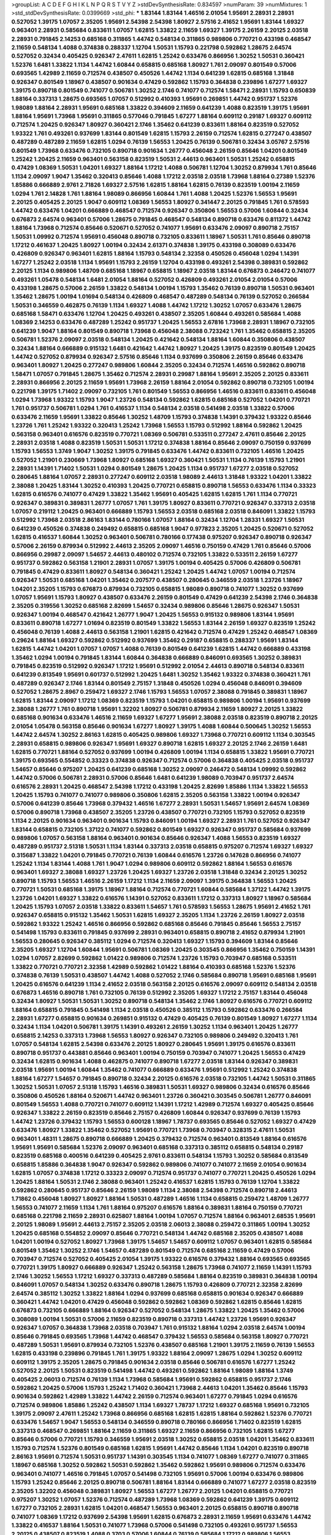 >groupList:
A C D E F G H I K L
N P Q R S T V Y Z 
>stdDevSynthesisRate:
0.834597 
>numParam:
39
>numMixtures:
1
>std_stdDevSynthesisRate:
0.0399669
>std_phi:
***
1.83144 1.83144 1.46516 2.01054 1.95691 2.28931 2.28931 0.527052 1.39175 1.07057
2.35205 1.95691 2.54398 2.54398 1.80927 2.57516 2.41652 1.95691 1.83144 1.69327
0.963401 2.28931 0.585684 0.833611 1.07057 1.62815 1.33822 2.11659 1.69327 1.39175
2.26159 2.20125 2.03518 2.28931 0.791845 2.14253 0.685168 0.311865 1.44742 0.548134
0.311865 0.989806 0.770721 0.433198 0.468547 2.11659 0.548134 1.4088 0.374838 0.288337
1.12704 1.50531 1.15793 0.221798 0.592862 1.28675 2.64574 0.527052 0.32434 0.405425
0.926347 2.47611 1.62815 1.25242 0.633476 0.866956 1.30252 1.50531 0.360421 1.52376
1.6481 1.33822 1.1134 1.44742 1.60844 0.658815 0.685168 1.80927 1.761 2.09097
0.801549 0.57006 0.693565 1.42989 2.11659 0.712574 0.438507 0.450526 1.44742 1.1134
0.641239 1.62815 0.685168 1.31848 0.926347 0.801549 1.18967 0.438507 0.901634 0.47429
0.592862 1.15793 0.364838 0.239896 1.67277 1.69327 1.39175 0.890718 0.801549 0.741077
0.506781 1.30252 2.1746 0.741077 0.712574 1.58471 2.28931 1.15793 0.650839 1.88164
0.337313 1.28675 0.693565 1.07057 0.512992 0.410393 1.95691 0.269851 1.44742 0.951737
1.52376 1.98089 1.88164 2.28931 1.95691 0.685168 1.33822 0.394609 2.11659 0.641239
1.4088 0.823519 1.39175 1.95691 1.88164 1.95691 1.73968 1.95691 0.311865 0.577046
0.791845 1.67277 1.88164 0.609112 0.29187 1.69327 0.609112 0.712574 1.20425 0.926347
1.80927 0.360421 2.1746 1.35462 0.641239 0.833611 1.88164 0.823519 0.527052 1.93322
1.761 0.493261 0.937699 1.83144 0.801549 1.62815 1.15793 2.26159 0.712574 1.62815
0.277247 0.438507 0.487289 0.487289 2.11659 1.62815 1.0294 0.76139 1.56553 1.20425
0.76139 0.506781 0.32434 3.05767 2.57516 0.801549 1.73968 0.633476 0.732105 0.890718
0.901634 1.26777 0.456048 2.26159 0.85646 1.04201 0.801549 1.25242 1.20425 2.11659
0.963401 0.563158 0.823519 1.50531 2.44613 0.963401 1.50531 1.25242 0.658815 0.47429
1.08369 1.50531 1.04201 1.69327 1.88164 1.17212 1.4088 0.506781 1.12704 1.30252
0.879934 1.761 0.85646 1.1134 2.09097 1.9047 1.35462 0.320413 0.85646 1.4088
1.17212 2.03518 2.03518 1.73968 1.88164 0.27389 1.52376 1.85886 0.666889 2.9761
2.71826 1.69327 2.57516 1.62815 1.88164 1.62815 0.76139 0.823519 1.00194 2.11659
1.0294 1.761 2.14828 1.761 1.88164 1.98089 0.866956 1.60844 1.761 1.4088
1.20425 1.52376 1.56553 1.95691 2.20125 0.405425 2.20125 1.9047 0.609112 1.08369
1.56553 1.80927 0.341447 2.20125 0.791845 1.761 0.578593 1.44742 0.633476 1.04201
0.666889 0.468547 0.712574 0.926347 0.350806 1.56553 0.57006 1.60844 0.32434 0.676873
2.64574 0.963401 0.57006 1.28675 0.791845 0.468547 0.548134 0.890718 0.633476 0.811372
1.44742 1.88164 1.73968 0.712574 0.85646 0.520671 0.527052 0.741077 1.95691 0.633476
2.09097 0.890718 2.75157 1.50531 1.09992 0.712574 1.95691 0.456048 0.890718 0.732105
0.833611 1.18967 1.50531 1.761 0.85646 0.890718 1.17212 0.461637 1.20425 1.80927
1.00194 0.32434 2.61371 0.374838 1.39175 0.433198 0.308089 0.633476 0.426809 0.926347
0.963401 1.62815 1.88164 1.15793 0.548134 2.32358 0.450526 0.456048 1.0294 1.14391
1.67277 1.25242 2.03518 1.1134 1.95691 1.15793 2.26159 1.12704 0.433198 0.493261
2.54398 0.389831 0.592862 2.20125 1.1134 0.989806 1.48709 0.685168 1.18967 0.658815
1.18967 2.03518 1.83144 0.676873 0.246472 0.741077 0.493261 1.05478 0.548134 1.6481
2.01054 1.88164 0.527052 0.426809 0.493261 2.01054 2.01054 0.57006 0.433198 1.28675
0.57006 2.26159 1.33822 0.548134 1.00194 1.15793 1.35462 0.76139 0.890718 1.50531
0.963401 1.35462 1.28675 1.00194 1.01694 0.548134 0.426809 0.468547 0.487289 0.548134
0.76139 0.527052 0.266584 1.50531 0.346559 0.462875 0.76139 1.1134 1.69327 1.4088
1.44742 1.17212 1.30252 1.07057 0.633476 1.28675 0.685168 1.58471 0.633476 1.12704
1.20425 0.493261 0.438507 2.35205 1.60844 0.493261 0.585684 1.4088 1.08369 2.14253
0.633476 0.487289 1.25242 0.951737 1.20425 1.56553 2.67816 1.73968 2.28931 1.18967
0.732105 0.641239 1.9047 1.88164 0.801549 0.890718 1.73968 0.456048 2.38088 0.723242
1.761 1.35462 0.658815 2.35205 0.506781 1.52376 2.09097 2.03518 0.548134 1.20425
0.421642 0.548134 1.88164 1.60844 0.350806 0.438507 0.32434 1.88164 0.666889 0.915132
1.6481 0.421642 1.44742 1.80927 1.20425 1.39175 0.823519 0.801549 1.20425 1.44742
0.527052 0.879934 0.926347 2.57516 0.85646 1.1134 0.937699 0.350806 2.26159 0.85646
0.633476 0.963401 1.80927 1.20425 0.277247 0.989806 1.60844 2.35205 0.32434 0.712574
1.46516 0.592862 0.890718 1.58471 1.07057 0.791845 1.28675 1.35462 0.712574 2.28931
0.29987 1.88164 1.95691 2.35205 2.20125 0.833611 2.28931 0.866956 2.20125 2.11659
1.95691 1.73968 2.26159 1.88164 2.01054 0.592862 0.890718 0.732105 1.00194 0.221798
1.39175 1.71402 2.09097 0.732105 1.761 0.801549 1.56553 0.866956 1.46516 0.833611
0.833611 0.456048 1.0294 1.73968 1.93322 1.15793 1.9047 1.23726 0.548134 0.592862
1.62815 0.685168 0.527052 1.04201 0.770721 1.761 0.951737 0.506781 1.0294 1.761
0.416537 1.1134 0.548134 2.03518 0.541498 2.03518 1.33822 0.57006 0.633476 2.11659
1.95691 1.33822 0.85646 1.30252 1.48709 1.15793 0.374838 1.14391 0.379432 1.93322
0.85646 1.23726 1.761 1.25242 1.93322 0.320413 1.25242 1.73968 1.56553 1.15793
0.512992 1.88164 0.592862 1.20425 0.563158 0.963401 0.616576 0.823519 0.770721 1.08369
0.506781 0.533511 0.277247 2.47611 0.85646 2.20125 2.28931 2.03518 1.4088 0.823519
1.50531 1.50531 1.17212 0.374838 1.88164 0.85646 2.09097 0.750159 0.937699 1.15793
1.56553 1.3749 1.9047 1.30252 1.39175 0.791845 0.633476 1.44742 0.833611 0.732105
1.46516 1.20425 0.527052 1.21901 0.230669 1.73968 1.80927 0.685168 1.69327 0.360421
1.50531 1.1134 0.76139 1.15793 1.21901 2.28931 1.14391 1.71402 1.50531 1.0294
0.801549 1.28675 1.20425 1.1134 0.951737 1.67277 2.03518 0.527052 0.280645 1.88164
1.07057 2.28931 0.277247 0.609112 2.03518 1.98089 2.44613 1.31848 1.93322 1.04201
1.33822 2.38088 1.20425 1.83144 1.30252 0.410393 1.20425 0.770721 0.658815 0.890718
1.56553 0.633476 1.1134 0.33323 1.62815 0.616576 0.741077 0.47429 1.33822 1.35462
1.95691 0.405425 1.62815 1.62815 1.761 1.1134 0.770721 0.926347 0.389831 0.389831
1.26777 1.07057 1.761 1.39175 1.80927 0.833611 0.770721 0.926347 0.337313 2.03518
1.07057 0.219112 1.20425 0.963401 0.666889 1.15793 1.56553 2.03518 0.685168 2.03518
0.846091 1.33822 1.15793 0.512992 1.73968 2.03518 2.86163 1.83144 0.780166 1.07057
1.88164 0.32434 1.12704 1.28331 1.69327 1.50531 0.641239 0.450526 0.374838 0.249492
0.658815 0.685168 1.9047 0.977823 2.35205 1.20425 0.520671 0.527052 1.62815 0.416537
1.60844 1.30252 0.963401 0.506781 0.780166 0.177438 0.975207 0.926347 0.890718 0.926347
0.57006 2.26159 0.879934 0.512992 2.44613 2.35205 2.09097 1.46516 0.750159 0.47429
1.761 0.85646 0.57006 0.866956 0.29987 2.09097 1.54657 2.44613 0.480102 0.712574
0.732105 1.33822 0.533511 2.26159 1.67277 0.951737 0.592862 0.563158 1.21901 2.28931
1.07057 1.39175 1.00194 0.405425 0.57006 0.426809 0.506781 0.791845 0.47429 0.833611
1.80927 0.548134 0.360421 1.25242 1.20425 1.44742 1.07057 1.00194 0.712574 0.926347
1.50531 0.685168 1.04201 1.35462 0.207577 0.438507 0.280645 0.346559 2.03518 1.23726
1.18967 1.04201 2.35205 1.15793 0.676873 0.879934 0.732105 0.658815 1.98089 0.890718
0.741077 1.30252 0.937699 1.07057 1.95691 1.15793 1.80927 0.438507 0.633476 2.26159
0.801549 0.47429 0.641239 2.54398 2.1746 0.364838 2.35205 0.319556 1.30252 0.685168
2.82699 1.54657 0.32434 0.989806 0.85646 1.28675 0.926347 1.50531 0.926347 1.00194
0.468547 0.421642 1.26777 1.9047 1.20425 1.56553 0.915132 0.989806 1.83144 1.95691
0.833611 0.890718 1.67277 1.01694 0.823519 0.801549 1.33822 1.56553 1.83144 2.26159
1.69327 0.823519 1.25242 0.456048 0.76139 1.4088 2.44613 0.563158 1.21901 1.62815
0.421642 0.712574 0.47429 1.25242 0.468547 1.08369 0.29624 1.88164 1.69327 0.592862
0.512992 0.937699 1.35462 0.29187 0.658815 0.288337 1.95691 1.83144 1.62815 1.44742
1.04201 1.07057 1.07057 1.4088 0.76139 0.801549 0.641239 1.62815 1.44742 0.666889
0.433198 1.35462 1.0294 1.00194 0.791845 1.83144 1.60844 0.364838 0.666889 0.846091
0.693565 1.30252 0.389831 0.791845 0.823519 0.512992 0.926347 1.17212 1.95691 0.512992
2.01054 2.44613 0.890718 0.548134 0.833611 0.641239 0.813549 1.95691 0.601737 0.512992
1.20425 1.6481 1.30252 1.35462 1.93322 0.374838 0.360421 1.761 0.487289 0.926347
2.1746 1.83144 0.801549 2.75157 1.31848 0.450526 1.0294 0.456048 0.846091 0.394609
0.527052 1.28675 2.8967 0.259472 1.69327 2.1746 1.15793 1.56553 1.07057 2.38088
0.791845 0.389831 1.18967 1.62815 1.83144 2.09097 1.17212 1.08369 0.823519 1.15793
1.04201 0.658815 0.989806 1.00194 1.95691 0.937699 2.38088 1.26777 1.761 0.890718
1.95691 1.32202 1.80927 0.506781 0.879934 2.11659 1.80927 2.20125 1.33822 0.685168
0.901634 0.633476 1.46516 2.11659 1.69327 1.67277 1.95691 2.38088 2.03518 0.823519
0.890718 2.20125 2.01054 1.05478 0.563158 0.85646 0.901634 1.67277 1.80927 1.39175
1.4088 1.60844 0.500645 1.30252 1.56553 1.44742 2.64574 1.30252 2.86163 1.62815
0.405425 0.989806 1.69327 1.73968 0.770721 0.609112 1.1134 0.303545 2.28931 0.658815
0.989806 0.926347 1.95691 1.69327 0.890718 1.62815 1.69327 2.20125 2.1746 2.26159
1.6481 1.62815 0.770721 1.88164 0.527052 0.937699 1.00194 0.426809 1.00194 1.1134
0.658815 1.33822 1.95691 0.770721 1.39175 0.693565 0.554852 0.33323 0.374838 0.926347
0.712574 0.57006 0.364838 0.405425 2.03518 0.951737 1.54657 0.85646 0.975207 1.20425
0.641239 0.685168 1.30252 2.09097 0.246472 0.548134 1.09992 0.592862 1.44742 0.57006
0.506781 2.28931 0.57006 0.85646 1.6481 0.641239 1.98089 0.703947 0.951737 2.64574
0.616576 2.28931 1.20425 0.468547 2.54398 1.17212 0.433198 1.20425 2.82699 1.85886
1.1134 1.33822 1.56553 1.20425 1.15793 0.741077 0.741077 0.989806 0.350806 1.62815
2.35205 0.563158 1.33822 1.00194 0.926347 0.57006 0.641239 0.85646 1.73968 0.379432
1.46516 1.67277 2.28931 1.50531 1.54657 1.95691 2.64574 1.08369 0.57006 0.890718
1.73968 0.438507 2.35205 1.23726 0.438507 0.770721 0.732105 1.15793 0.527052 0.823519
1.1134 2.20125 0.901634 0.963401 0.901634 1.15793 0.846091 1.00194 1.69327 2.28931
1.761 0.527052 0.926347 1.83144 0.658815 0.732105 1.37122 0.741077 0.592862 0.801549
1.69327 0.926347 0.951737 0.585684 0.937699 0.989806 1.07057 0.563158 1.88164 0.963401
0.901634 0.85646 0.926347 1.4088 1.56553 0.823519 1.69327 0.487289 0.951737 2.51318
1.50531 1.1134 1.83144 0.337313 2.03518 0.658815 0.975207 0.712574 1.69327 1.69327
0.315687 1.33822 1.04201 0.791845 0.770721 0.76139 1.60844 0.616576 1.23726 0.147628
0.866956 0.741077 1.25242 1.1134 1.83144 1.4088 1.761 1.9047 1.0294 0.989806
0.609112 0.592862 1.88164 1.56553 0.616576 0.963401 1.69327 2.38088 1.69327 1.23726
1.20425 1.69327 1.23726 2.03518 1.31848 0.32434 2.20125 1.30252 0.890718 1.15793
1.56553 1.46516 2.26159 1.17212 1.1134 2.11659 2.09097 1.39175 0.364838 1.56553
1.20425 0.770721 1.50531 0.685168 1.39175 1.18967 1.88164 0.712574 0.770721 1.60844
0.585684 1.37122 1.44742 1.39175 1.23726 1.04201 1.69327 1.33822 0.616576 1.14391
0.527052 0.833611 1.17212 0.337313 1.80927 1.18967 0.585684 1.20425 1.15793 1.07057
2.03518 1.33822 0.833611 1.54657 1.761 0.578593 1.56553 1.28675 1.95691 2.41652
1.761 0.926347 0.658815 0.915132 1.35462 1.50531 1.62815 1.69327 2.35205 1.1134
1.23726 2.26159 1.80927 2.03518 0.592862 1.93322 1.25242 1.46516 0.866956 0.592862
0.685168 0.85646 0.791845 0.85646 1.56553 2.75157 0.541498 1.15793 0.833611 0.791845
0.937699 2.28931 0.963401 0.658815 0.890718 2.41652 0.879934 1.21901 1.56553 0.280645
0.926347 0.385112 1.0294 0.712574 0.320413 1.69327 1.15793 0.394609 1.83144 0.85646
2.35205 1.69327 1.12704 1.60844 1.95691 0.506781 1.08369 1.20425 0.303545 0.866956
1.35462 0.750159 1.14391 1.0294 1.07057 2.82699 0.592862 1.01422 0.989806 0.712574
1.23726 1.15793 0.703947 0.685168 0.533511 1.33822 0.770721 0.770721 2.32358 1.42989
0.592862 1.01422 1.88164 0.410393 0.685168 1.52376 1.52376 0.374838 0.76139 1.50531
0.438507 1.44742 1.4088 0.527052 2.1746 0.585684 0.890718 1.95691 0.685168 1.95691
1.20425 0.616576 0.641239 1.1134 2.41652 2.03518 0.563158 2.20125 0.616576 2.09097
0.609112 0.548134 2.03518 0.676873 1.46516 0.890718 1.761 0.732105 0.76139 0.512992
2.35205 1.69327 1.17212 2.75157 1.83144 0.456048 0.32434 1.80927 1.50531 1.50531
1.30252 0.890718 0.548134 1.35462 2.1746 1.80927 0.616576 0.770721 0.609112 1.88164
0.658815 0.791845 0.541498 1.1134 2.03518 0.450526 0.385112 1.15793 0.592862 0.633476
0.266584 2.28931 1.67277 0.658815 0.901634 0.269851 0.915132 0.47429 0.405425 0.76139
0.801549 1.80927 1.67277 1.1134 0.32434 1.1134 1.04201 0.506781 1.39175 1.14391
0.493261 2.26159 1.30252 1.1134 0.963401 1.20425 1.26777 0.658815 2.14253 0.337313
1.73968 1.56553 1.80927 0.926347 0.732105 0.989806 0.249492 0.320413 1.761 1.07057
0.548134 1.62815 2.54398 0.633476 2.20125 1.80927 0.280645 1.95691 1.39175 0.616576
0.833611 0.890718 0.951737 0.443881 0.85646 0.963401 1.00194 0.750159 0.703947 0.741077
1.20425 1.56553 0.47429 0.32434 1.62815 0.901634 1.4088 0.462875 0.741077 0.890718
1.67277 2.03518 1.83144 0.926347 0.389831 2.03518 1.95691 1.00194 1.60844 1.35462
0.741077 0.666889 0.633476 1.95691 0.512992 1.25242 0.374838 1.88164 1.67277 1.54657
0.791845 0.890718 0.32434 2.20125 0.616576 2.03518 0.732105 1.44742 1.50531 0.311865
1.30252 1.50531 1.07057 2.51318 1.15793 1.46516 0.389831 1.50531 1.69327 0.989806
0.32434 0.616576 0.85646 0.350806 0.450526 1.88164 0.520671 1.44742 0.963401 1.23726
0.360421 0.303545 0.506781 1.26777 0.846091 0.801549 1.56553 1.4088 0.770721 0.741077
0.609112 1.14391 1.17212 1.42989 0.712574 1.69327 0.405425 0.85646 0.926347 1.33822
2.26159 0.823519 0.85646 2.75157 0.426809 1.60844 0.926347 0.937699 0.76139 1.15793
1.44742 1.23726 0.379432 1.15793 1.56553 0.600128 1.18967 1.78737 0.693565 0.85646
0.527052 1.69327 0.47429 0.633476 1.80927 1.33822 1.35462 0.527052 1.95691 0.770721
1.73968 0.703947 0.328315 2.47611 1.50531 0.963401 1.48311 1.28675 0.890718 0.666889
1.20425 0.379432 0.712574 0.963401 0.813549 1.88164 0.616576 1.95691 1.95691 0.585684
1.52376 2.09097 0.963401 0.685168 0.337313 0.385112 0.658815 0.548134 0.29187 0.823519
0.685168 0.400516 0.641239 0.405425 2.9761 0.833611 0.548134 1.15793 1.30252 0.585684
0.813549 0.658815 1.85886 0.364838 1.9047 0.926347 0.592862 0.989806 0.741077 0.741077
2.11659 2.01054 0.901634 1.62815 1.07057 0.374838 1.17212 0.33323 2.09097 0.712574
0.951737 0.741077 0.770721 1.20425 0.450526 1.0294 1.20425 1.88164 1.50531 2.1746
2.38088 0.963401 1.25242 0.416537 1.62815 1.15793 0.76139 1.12704 1.33822 0.592862
0.280645 0.951737 0.85646 2.26159 1.98089 1.1134 2.38088 2.54398 0.712574 0.890718
2.44613 1.71862 0.456048 1.80927 1.80927 1.88164 1.50531 0.487289 1.46516 1.1134
0.658815 0.259472 1.48709 1.26777 1.56553 0.741077 2.11659 1.1134 1.761 1.88164
0.975207 0.616576 1.88164 0.389831 1.88164 0.750159 0.770721 0.685168 0.221798 2.11659
2.28931 0.625807 1.88164 1.00194 1.07057 0.712574 1.88164 0.963401 2.68535 1.95691
2.20125 1.98089 1.95691 2.44613 2.75157 2.35205 2.03518 2.06013 2.38088 0.259472
0.311865 1.00194 1.30252 1.20425 0.685168 0.554852 2.09097 0.85646 0.770721 0.548134
1.44742 0.685168 2.35205 0.438507 1.4088 1.04201 1.00194 0.527052 1.80927 1.73968
1.39175 1.54657 1.54657 0.609112 1.07057 0.963401 1.62815 0.585684 0.801549 1.35462
1.30252 2.1746 1.54657 0.487289 0.801549 0.712574 0.685168 2.11659 0.47429 0.57006
0.703947 0.712574 0.527052 0.405425 2.01054 1.39175 1.93322 0.616576 0.379432 1.88164
0.693565 0.693565 0.770721 1.39175 1.80927 0.666889 0.926347 1.25242 0.563158 1.28675
1.73968 0.741077 2.11659 1.14391 1.15793 2.1746 1.30252 1.56553 1.17212 1.69327
0.337313 0.487289 0.585684 1.88164 0.823519 0.389831 0.364838 1.00194 0.846091 1.07057
0.548134 1.30252 0.633476 0.890718 1.28675 1.15793 0.426809 0.770721 2.32358 2.82699
2.64574 0.385112 1.30252 1.33822 1.88164 1.0294 0.937699 0.685168 0.658815 0.901634
0.926347 0.666889 0.360421 1.44742 1.04201 0.47429 0.456048 0.592862 0.592862 1.08369
0.592862 1.62815 0.85646 1.62815 0.676873 0.732105 0.666889 1.88164 0.926347 0.527052
0.548134 1.28675 1.33822 1.20425 1.35462 0.57006 0.308089 1.00194 1.50531 0.57006
2.11659 0.823519 0.890718 0.337313 1.44742 1.23726 1.95691 0.926347 0.926347 1.07057
0.364838 1.73968 2.03518 0.703947 1.761 0.915132 1.88164 1.0294 2.03518 2.64574
1.00194 0.85646 0.791845 0.693565 1.73968 1.44742 0.468547 0.379432 1.56553 0.585684
0.563158 1.80927 0.770721 0.487289 1.50531 1.95691 0.879934 0.732105 1.52376 0.438507
0.685168 1.21901 1.39175 2.11659 0.76139 1.56553 1.62815 0.433198 0.239896 0.791845
1.761 1.39175 1.93322 1.88164 2.09097 1.28675 1.0294 1.30252 0.609112 0.609112
1.39175 2.35205 1.28675 0.791845 0.901634 2.03518 0.85646 0.506781 0.616576 1.67277
1.25242 0.527052 2.20125 1.50531 0.823519 0.541498 1.44742 0.493261 0.592862 1.88164
1.98089 1.88164 1.3749 0.405425 2.06013 0.712574 0.76139 1.1134 1.73968 0.585684
1.95691 0.592862 0.658815 0.951737 2.1746 0.592862 1.20425 0.57006 1.15793 1.25242
1.71402 0.360421 1.73968 2.44613 1.04201 1.35462 0.85646 1.15793 0.901634 0.592862
1.42989 1.33822 1.44742 2.26159 0.712574 0.963401 1.67277 0.791845 1.0294 0.616576
0.712574 0.989806 1.85886 1.25242 0.438507 1.1134 1.69327 1.78737 1.17212 1.69327
0.685168 1.95691 0.732105 1.39175 2.09097 2.47611 1.25242 1.73968 0.866956 0.685168
1.62815 1.62815 1.88164 0.592862 1.52376 0.770721 0.633476 1.54657 1.9047 1.56553
0.548134 0.346559 0.890718 0.780166 0.866956 1.71402 0.823519 1.62815 0.337313 0.468547
0.269851 1.88164 2.11659 0.311865 1.69327 2.11659 0.866956 0.732105 1.62815 1.67277
0.85646 0.57006 0.770721 1.15793 0.346559 1.95691 2.03518 1.30252 0.658815 2.03518
1.04201 1.35462 0.833611 1.15793 0.712574 1.52376 0.801549 0.685168 1.62815 1.95691
1.44742 0.85646 1.1134 1.04201 0.823519 0.890718 2.86163 1.95691 0.712574 1.50531
0.951737 1.14391 0.303545 1.1134 0.741077 1.08369 1.67277 0.741077 0.311865 1.18967
0.685168 1.30252 0.592862 1.50531 0.592862 1.35462 0.592862 1.95691 0.989806 0.712574
0.633476 0.963401 0.741077 1.46516 0.791845 1.07057 0.541498 0.732105 1.95691 0.57006
1.00194 0.633476 0.989806 1.15793 1.25242 0.85646 2.20125 0.890718 0.506781 1.88164
1.83144 0.666889 0.741077 1.67277 2.03518 0.823519 2.35205 1.32202 0.456048 0.389831
1.80927 1.56553 1.67277 1.26777 2.20125 1.04201 0.658815 0.770721 0.975207 1.30252
1.07057 1.52376 0.712574 0.487289 1.73968 1.08369 0.592862 0.641239 1.39175 0.609112
1.67277 0.732105 2.28931 1.62815 1.04201 0.468547 1.56553 0.963401 2.20125 0.658815
0.890718 0.890718 0.741077 1.08369 1.17212 0.937699 2.54398 1.95691 1.62815 0.676873
2.28931 2.11659 1.95691 0.633476 1.44742 1.33822 0.416537 1.88164 1.50531 0.741077
1.73968 0.57006 0.541498 0.732105 0.493261 0.951737 1.56553 2.20125 0.438507 0.823519
1.4088 0.3703 0.57006 1.60844 0.76139 0.585684 1.17212 0.989806 1.56553 0.456048
1.23726 0.951737 1.20425 1.07057 1.9047 0.801549 0.468547 0.609112 0.685168 0.57006
0.308089 0.405425 1.54657 1.95691 2.03518 0.712574 0.592862 1.25242 0.801549 0.712574
0.438507 1.95691 1.25242 1.35462 1.46516 0.791845 1.69327 0.693565 0.311865 0.641239
1.44742 0.732105 1.50531 2.03518 1.44742 1.83144 0.585684 0.926347 2.35205 0.833611
1.39175 1.0294 1.30252 1.73968 1.08369 0.770721 2.54398 1.0294 2.11659 0.355105
1.60844 1.01422 0.926347 1.95691 1.39175 0.633476 1.20425 1.20425 1.15793 1.33822
1.95691 0.741077 0.693565 0.609112 1.15793 0.438507 1.20425 0.500645 1.39175 0.963401
0.456048 0.963401 0.685168 1.39175 1.80927 0.506781 1.50531 1.67277 1.62815 0.379432
1.62815 1.25242 1.56553 1.30252 0.585684 1.80927 0.400516 0.350806 0.666889 0.461637
1.0294 1.761 0.337313 0.721307 0.926347 2.26159 1.08369 1.12704 0.85646 1.04201
1.88164 0.207577 1.56553 1.20425 1.35462 1.18967 0.374838 2.01054 1.62815 0.500645
0.890718 0.468547 1.42989 1.761 1.88164 1.35462 0.456048 0.937699 1.21901 0.951737
1.39175 0.405425 0.633476 0.405425 0.76139 1.15793 1.80927 1.33822 1.0294 1.761
0.770721 0.405425 0.712574 0.394609 0.741077 1.56553 1.83144 1.62815 1.08369 0.585684
0.951737 1.0294 1.4088 0.609112 0.438507 0.369309 1.761 0.426809 1.88164 0.685168
0.493261 0.468547 1.42989 0.890718 1.15793 2.03518 1.0294 0.937699 0.389831 2.09097
0.750159 0.741077 0.685168 0.791845 0.85646 0.866956 1.15793 0.732105 2.09097 0.770721
1.80927 0.592862 0.658815 0.259472 1.62815 1.00194 1.56553 1.07057 1.07057 1.83144
1.4088 1.62815 0.616576 1.95691 1.83144 1.69327 1.60844 1.54657 1.1134 0.890718
0.85646 1.33822 0.770721 0.712574 1.62815 0.890718 0.506781 1.48709 0.823519 1.85886
0.616576 1.80927 1.52376 2.03518 1.07057 1.50531 1.35462 0.85646 0.846091 0.506781
0.374838 1.60844 1.46516 1.12704 0.926347 1.60844 1.52376 1.56553 1.761 1.25242
2.06013 2.20125 2.54398 2.1746 1.58471 1.39175 0.890718 1.33822 1.00194 0.609112
0.506781 1.35462 1.30252 1.30252 1.95691 0.937699 0.308089 1.88164 0.633476 0.541498
0.741077 1.18967 1.80927 1.15793 1.00194 0.989806 0.879934 0.813549 0.76139 0.890718
1.44742 0.184536 0.487289 0.712574 1.98089 1.69327 1.73968 1.07057 1.69327 0.527052
1.83144 0.926347 1.62815 1.4088 1.46516 1.07057 0.750159 0.57006 1.44742 2.35205
0.963401 1.52376 0.989806 1.39175 0.548134 0.438507 1.15793 0.641239 2.03518 1.67277
2.61371 1.88164 0.585684 0.337313 0.801549 0.360421 1.54657 1.30252 1.07057 0.416537
1.04201 0.975207 0.57006 1.0294 0.890718 0.616576 0.592862 1.4088 0.527052 0.541498
0.450526 1.04201 1.35462 1.00194 0.963401 1.20425 1.12704 0.512992 0.712574 1.95691
0.47429 1.35462 0.721307 0.421642 1.15793 0.685168 2.28931 1.00194 0.750159 1.1134
1.52376 1.1134 2.03518 1.30252 0.527052 1.0294 0.791845 1.26777 1.95691 1.761
1.4088 0.616576 0.926347 0.405425 1.83144 0.703947 1.80927 1.83144 1.54657 1.50531
1.20425 0.57006 2.51318 1.4088 0.703947 0.493261 1.62815 0.926347 1.20425 0.585684
1.15793 2.44613 1.46516 0.926347 2.09097 1.1134 1.50531 0.989806 0.85646 1.54657
1.21901 0.712574 1.28675 1.54657 1.44742 1.4088 0.926347 1.1134 0.989806 1.15793
1.30252 1.30252 1.9047 0.364838 1.761 0.438507 1.9047 0.277247 1.6481 0.277247
1.00194 1.93322 0.770721 1.35462 0.506781 0.963401 1.54657 0.609112 0.563158 1.50531
1.39175 2.28931 1.80927 0.833611 1.25242 2.20125 0.676873 1.93322 0.410393 1.33822
0.951737 0.658815 0.506781 0.548134 1.07057 0.890718 0.438507 0.833611 2.20125 0.782258
1.07057 0.592862 0.487289 1.30252 0.85646 0.685168 1.44742 2.03518 1.52376 2.23421
0.25255 1.56553 0.548134 1.62815 1.93322 1.08369 1.00194 2.35205 0.616576 1.18967
1.25242 1.67277 1.88164 2.54398 0.350806 1.85886 2.11659 1.88164 1.30252 1.1134
0.239896 1.05761 0.456048 0.741077 0.410393 0.456048 0.721307 0.693565 0.259472 0.548134
0.592862 1.30252 1.0294 1.00194 1.52376 0.770721 1.60844 0.658815 1.14391 1.95691
1.0294 2.35205 0.963401 0.288337 1.23726 0.801549 0.350806 0.879934 0.685168 1.0294
0.85646 1.83144 0.732105 0.989806 1.31848 2.35205 0.926347 2.03518 0.712574 0.57006
1.20425 0.823519 1.67277 1.00194 0.320413 0.703947 1.35462 1.80927 2.35205 0.770721
1.88164 1.50531 1.52376 1.28675 0.770721 0.563158 1.80927 0.506781 0.926347 0.712574
1.28675 1.08369 0.33323 1.07057 1.00194 2.35205 1.98089 1.80927 1.08369 1.04201
0.520671 1.0294 1.83144 1.56553 0.548134 0.389831 0.506781 0.487289 2.44613 1.39175
1.95691 0.791845 0.823519 0.813549 2.44613 0.85646 2.28931 1.37122 0.76139 0.487289
2.03518 1.56553 1.9047 0.548134 1.56553 0.685168 0.741077 1.20425 1.04201 2.1746
0.823519 0.926347 1.09992 1.30252 0.389831 2.09097 1.07057 1.65252 2.11659 0.527052
0.658815 1.73968 0.389831 0.676873 1.07057 1.52376 2.09097 1.88164 1.46516 1.44742
2.35205 1.56553 0.548134 1.30252 1.88164 1.18967 0.337313 1.12704 1.60844 1.54657
1.04201 0.577046 0.676873 0.693565 2.20125 1.23726 1.25242 1.35462 1.35462 0.374838
0.527052 0.506781 0.926347 0.456048 0.633476 1.20425 1.12704 0.823519 0.732105 0.337313
1.15793 1.1134 0.487289 0.242836 0.641239 2.09097 1.00194 0.823519 0.350806 0.890718
0.47429 1.15793 0.741077 1.60844 1.83144 1.25242 0.901634 1.78737 0.963401 2.35205
0.433198 0.926347 1.67277 0.364838 1.12704 1.44742 2.44613 0.616576 1.6481 1.33822
1.83144 0.723242 1.23726 0.493261 0.741077 0.650839 0.541498 1.69327 0.801549 0.741077
1.20425 0.926347 0.585684 0.85646 1.04201 0.506781 1.30252 1.39175 0.57006 0.389831
0.823519 1.35462 0.548134 1.0294 0.616576 0.527052 1.69327 0.685168 0.416537 0.563158
1.60844 0.666889 0.85646 1.00194 1.07057 0.548134 0.374838 1.15793 1.07057 1.01694
2.1746 1.04201 2.26159 1.30252 1.6481 1.07057 0.184536 0.791845 0.421642 0.487289
0.421642 1.25242 2.1746 2.11659 0.527052 1.60844 1.44742 2.03518 0.487289 0.633476
0.487289 0.33323 0.866956 0.360421 2.26159 1.31848 1.69327 0.405425 0.592862 0.462875
1.67277 1.83144 0.963401 1.15793 1.62815 2.28931 1.95691 0.506781 0.616576 2.09097
1.21901 1.71402 0.520671 0.585684 0.791845 1.30252 0.703947 1.15793 1.88164 0.548134
0.741077 1.33822 1.39175 0.823519 0.350806 1.1134 0.520671 0.890718 0.548134 0.468547
0.450526 2.35205 0.890718 1.20425 0.609112 1.01694 0.527052 0.585684 0.633476 1.00194
1.18967 1.39175 0.641239 0.32434 0.374838 0.76139 0.685168 2.26159 0.666889 0.337313
1.95691 1.95691 0.548134 0.963401 0.823519 0.741077 1.15793 1.14391 1.4088 1.56553
1.4088 1.46516 1.1134 0.433198 0.823519 1.95691 0.833611 0.791845 0.499306 1.60844
0.487289 0.487289 0.770721 1.761 1.69327 0.433198 1.00194 0.723242 1.07057 2.28931
2.1746 2.44613 0.989806 0.823519 1.33822 1.56553 0.703947 1.48709 0.625807 1.46516
0.592862 1.33822 1.98089 0.801549 1.15793 2.20125 1.69327 2.47611 1.20425 0.791845
1.60844 1.60844 1.88164 1.95691 0.468547 0.405425 0.57006 1.17212 0.29987 0.616576
0.801549 0.548134 1.93322 0.468547 0.801549 1.71402 1.71862 0.548134 1.80927 1.62815
2.64574 1.01422 2.03518 1.1134 1.25242 2.01054 1.15793 0.890718 1.05761 0.563158
0.666889 0.780166 1.4088 0.85646 0.295447 0.685168 1.85886 1.30252 0.890718 0.85646
0.32434 1.95691 0.76139 0.527052 0.57006 0.926347 0.833611 0.846091 1.08369 0.712574
0.389831 0.712574 0.350806 0.890718 0.76139 2.11659 2.11659 1.12704 0.901634 2.03518
1.18967 0.450526 1.17212 1.52376 1.00194 0.76139 1.28675 1.58471 2.26159 0.609112
2.03518 1.23726 1.33822 0.533511 1.69327 2.03518 1.69327 0.770721 2.06013 2.20125
1.60844 0.85646 0.85646 1.62815 2.64574 0.609112 0.487289 1.62815 1.73968 0.890718
0.57006 0.633476 0.506781 1.50531 1.50531 0.563158 1.07057 1.67277 0.585684 1.23726
1.95691 0.666889 1.07057 0.866956 1.56553 2.47611 2.1746 1.04201 0.770721 0.685168
2.44613 2.20125 2.14828 0.833611 0.641239 0.548134 1.52376 1.69327 1.60844 1.73968
1.80927 0.592862 0.527052 1.30252 0.295447 1.31848 0.438507 1.62815 0.666889 0.85646
0.47429 0.890718 0.456048 1.56553 1.69327 1.98089 0.989806 0.379432 0.685168 2.01054
0.85646 1.28675 1.761 0.977823 1.50531 1.56553 1.62815 3.05767 0.389831 1.60844
1.30252 0.866956 1.4088 0.712574 1.4088 0.592862 0.609112 2.14253 0.915132 0.468547
1.98089 1.44742 0.712574 0.450526 1.25242 1.04201 0.57006 0.405425 1.35462 0.346559
0.57006 0.426809 0.666889 1.73968 0.750159 0.963401 0.85646 1.83144 1.25242 1.80927
0.721307 1.35462 1.07057 1.56553 0.712574 0.405425 0.732105 1.04201 0.563158 1.62815
0.47429 1.56553 1.761 1.39175 0.685168 1.50531 0.801549 0.641239 2.11659 1.88164
1.67277 1.67277 1.56553 0.693565 1.44742 0.890718 1.0294 1.30252 1.761 2.09097
0.989806 0.732105 2.1746 1.67277 1.44742 1.56553 1.46516 1.67277 1.39175 0.500645
0.989806 1.30252 1.71862 1.80927 0.926347 0.741077 0.685168 0.752171 2.11659 2.06013
1.35462 2.26159 1.12704 0.915132 0.712574 0.563158 1.0294 2.41652 0.732105 1.67277
1.25242 0.685168 0.833611 2.75157 1.20425 1.46516 1.25242 0.29987 1.98089 1.54657
2.44613 0.308089 0.823519 0.609112 0.963401 1.95691 0.641239 0.468547 0.741077 0.506781
2.61371 0.675062 1.67277 1.73968 0.527052 1.04201 1.78737 0.548134 1.25242 2.47611
1.39175 0.320413 2.11659 0.866956 2.03518 1.69327 0.658815 0.548134 0.926347 1.46516
0.512992 2.26159 1.67277 1.25242 1.4088 1.56553 1.20425 1.95691 0.801549 0.259472
1.4088 0.791845 1.39175 0.311865 2.11659 0.527052 2.06013 1.17212 1.44742 0.421642
1.33822 0.801549 1.46516 0.85646 0.770721 1.12704 1.35462 1.30252 1.4088 0.833611
0.975207 0.416537 0.548134 0.389831 0.57006 1.25242 1.69327 0.462875 0.438507 1.15793
0.823519 0.963401 1.83144 1.25242 0.527052 1.35462 1.3749 1.25242 0.85646 0.770721
0.712574 1.98089 1.761 1.80927 2.1746 1.25242 0.890718 0.259472 1.761 0.563158
0.901634 1.44742 0.389831 0.770721 2.20125 1.12704 0.3703 0.76139 1.69327 1.69327
1.20425 0.563158 1.04201 0.512992 1.00194 0.548134 2.44613 1.48709 0.533511 2.44613
1.83144 0.487289 0.890718 0.791845 0.989806 1.15793 1.1134 2.09097 0.633476 1.52376
0.315687 1.07057 2.35205 0.57006 0.506781 0.601737 2.47611 1.95691 0.951737 0.770721
0.685168 1.25242 0.548134 1.88164 1.39175 0.76139 1.48709 0.512992 0.791845 0.548134
0.506781 1.15793 1.88164 2.03518 0.823519 2.09097 0.641239 0.616576 0.85646 1.80927
0.770721 0.191917 0.328315 1.17212 1.62815 1.35462 0.833611 1.83144 1.04201 2.11659
2.64574 0.926347 1.48709 1.62815 0.456048 0.641239 1.35462 2.03518 2.26159 2.28931
0.577046 2.51318 1.39175 0.506781 1.35462 0.843827 0.346559 0.693565 0.541498 0.85646
2.1746 1.4088 1.60844 0.433198 1.761 0.616576 1.08369 0.685168 0.57006 0.963401
1.95691 0.823519 0.443881 0.527052 0.890718 0.641239 1.761 1.80927 0.592862 0.685168
0.741077 1.4088 0.741077 1.62815 2.11659 2.20125 0.468547 1.15793 0.592862 1.25242
2.20125 0.85646 2.82699 0.259472 2.57516 0.592862 1.09992 1.23726 1.80927 1.33822
1.67277 1.23726 0.76139 0.57006 1.69327 1.25242 2.28931 1.98089 1.56553 0.421642
1.44742 1.50531 1.25242 0.47429 1.80927 0.989806 1.23726 0.658815 0.890718 0.548134
1.69327 1.04201 1.67277 1.761 0.989806 1.20425 1.25242 1.761 0.600128 0.57006
0.421642 0.616576 1.25242 1.85389 0.32434 2.03518 0.374838 2.28931 1.71402 1.54657
0.47429 1.04201 0.259472 0.712574 2.20125 0.29987 0.732105 0.360421 0.85646 1.88164
0.400516 2.03518 0.666889 0.676873 2.20125 0.288337 0.76139 1.83144 0.951737 1.4088
1.35462 1.1134 0.801549 0.527052 1.04201 0.57006 1.30252 0.85646 0.712574 0.658815
2.1746 0.616576 0.963401 0.527052 1.25242 1.73968 0.85646 1.44742 0.703947 0.563158
1.88164 1.67277 0.512992 0.520671 1.62815 1.08369 0.450526 2.01054 1.04201 1.95691
0.76139 0.249492 1.1134 1.39175 0.641239 0.563158 0.926347 1.00194 1.56553 0.801549
1.69327 1.4088 0.609112 1.15793 0.975207 1.14391 1.39175 1.33822 0.487289 0.890718
2.54398 0.866956 0.520671 0.512992 1.44742 0.85646 1.58471 1.17212 0.780166 1.0294
1.39175 2.26159 0.29187 0.823519 1.83144 1.88164 0.303545 0.823519 0.703947 0.389831
0.320413 1.88164 1.73968 0.29987 1.56553 1.46516 1.00194 1.4088 0.405425 0.443881
1.56553 1.30252 1.17212 0.937699 1.33822 0.791845 0.712574 0.926347 1.1134 1.56553
1.60844 2.38088 1.62815 1.25242 1.04201 1.4088 0.770721 1.69327 1.50531 1.50531
1.33822 0.963401 2.1746 1.58471 1.15793 0.85646 0.658815 1.14391 1.69327 0.374838
0.732105 1.69327 1.761 0.421642 0.520671 0.506781 1.14391 0.650839 0.823519 1.15793
0.548134 2.1746 2.54398 2.44613 1.35462 1.80927 1.33822 2.14828 0.47429 0.592862
0.548134 0.506781 0.337313 2.03518 1.08369 2.44613 1.50531 0.770721 0.721307 0.791845
1.95691 0.676873 0.732105 0.693565 0.791845 0.410393 0.685168 2.26159 0.374838 0.506781
0.541498 0.770721 0.308089 1.88164 0.977823 2.75157 0.823519 1.1134 1.50531 0.311865
1.67277 2.20125 2.01054 1.39175 2.20125 1.69327 0.926347 0.926347 0.548134 2.35205
1.23726 1.62815 1.07057 1.761 2.20125 1.9047 1.6481 0.926347 0.666889 0.703947
1.6481 0.641239 2.35205 1.95691 0.369309 2.03518 1.17212 1.04201 1.73968 1.50531
1.56553 0.989806 1.69327 2.22823 0.879934 1.95691 1.88164 0.633476 1.6481 1.07057
1.60844 0.533511 1.28675 1.73968 0.533511 1.00194 1.28675 0.989806 0.926347 1.56553
0.577046 0.759353 2.54398 0.468547 0.666889 0.801549 1.00194 0.989806 1.88164 0.750159
0.712574 0.658815 1.15793 0.879934 2.26159 0.963401 1.17212 2.20125 0.221798 0.85646
0.57006 0.890718 0.438507 0.721307 1.83144 0.963401 0.741077 2.26159 0.833611 2.20125
1.56553 1.46516 0.712574 1.39175 0.890718 1.95691 0.791845 1.95691 1.62815 0.456048
0.616576 2.11659 0.29987 2.11659 1.25242 0.277247 1.93322 1.1134 1.71862 2.03518
0.780166 1.25242 2.82699 1.50531 1.17212 0.963401 0.585684 1.28675 1.15793 1.1134
1.83144 0.456048 1.46516 1.27117 0.801549 0.303545 0.963401 1.46516 0.311865 1.26777
0.926347 1.07057 0.703947 2.06013 0.592862 1.23726 1.23726 1.30252 1.44742 0.823519
0.592862 0.405425 0.277247 0.548134 0.32434 1.78737 0.685168 1.1134 1.1134 0.915132
0.741077 0.433198 0.616576 1.12704 1.39175 0.658815 0.374838 0.963401 0.633476 0.703947
1.62815 0.85646 1.67277 0.915132 2.03518 0.350806 1.56553 1.17212 2.03518 2.54398
1.15793 1.0294 0.702064 0.47429 1.18967 1.73968 0.328315 0.456048 1.39175 1.80927
1.25242 0.592862 1.0294 0.76139 0.350806 0.666889 2.38088 2.61371 2.94007 0.609112
0.554852 0.311865 0.989806 1.07057 1.25242 1.15793 0.741077 0.311865 1.20425 1.67277
0.741077 1.0294 0.374838 0.791845 1.12704 0.951737 0.311865 0.741077 1.39175 0.633476
0.616576 1.62815 0.650839 2.26159 0.963401 1.4088 2.35205 1.42989 1.12704 0.975207
1.761 0.685168 1.39175 0.926347 1.05478 1.00194 0.374838 0.450526 0.389831 0.421642
0.633476 1.58471 1.95691 1.50531 0.685168 0.609112 1.62815 0.721307 1.25242 0.685168
1.71862 0.633476 2.20125 0.823519 0.658815 0.57006 1.17212 1.62815 0.563158 0.374838
0.500645 1.00194 2.03518 1.15793 0.963401 0.527052 1.35462 0.389831 1.95691 0.890718
0.421642 0.926347 1.14391 1.56553 0.770721 1.4088 0.405425 1.30252 1.30252 0.879934
2.54398 0.963401 1.28675 1.25242 0.548134 0.801549 1.28675 1.50531 1.1134 2.06013
0.506781 0.926347 2.35205 1.20425 1.30252 2.57516 0.676873 0.57006 1.46516 0.527052
0.926347 0.866956 0.85646 2.51318 2.35205 1.35462 1.98089 0.658815 1.21901 1.46516
0.791845 2.20125 0.712574 0.770721 0.592862 1.83144 0.658815 1.88164 0.963401 1.9047
0.732105 0.541498 0.311865 2.26159 0.421642 2.64574 2.38088 1.80927 1.15793 1.93322
0.85646 1.15793 0.658815 0.585684 0.951737 1.44742 1.25242 0.527052 1.95691 1.54657
2.26159 2.03518 2.31736 2.1746 1.44742 2.20125 2.75157 1.67277 1.73968 1.54657
1.80927 1.25242 0.940214 1.0294 1.69327 0.963401 0.548134 0.641239 1.62815 2.54398
1.73968 0.685168 1.39175 0.833611 2.03518 1.95691 0.461637 0.963401 1.69327 1.60844
0.269851 0.770721 1.50531 2.71826 0.926347 1.21901 0.346559 0.658815 0.512992 0.866956
1.14391 0.29187 1.33822 1.25242 2.44613 1.69327 1.04201 0.693565 0.633476 0.520671
2.11659 1.18967 0.506781 0.823519 2.01054 2.11659 0.389831 2.20125 1.60413 1.07057
0.421642 0.468547 1.28675 0.685168 0.890718 0.57006 1.62815 1.44742 0.259472 0.666889
1.50531 2.26159 1.60844 0.975207 0.890718 2.35205 0.191917 2.44613 1.21901 0.33323
1.30252 0.585684 1.73968 0.866956 2.44613 2.54398 0.801549 0.360421 1.44742 0.266584
1.9047 0.658815 1.56553 2.03518 1.28675 1.83144 1.04201 0.394609 0.394609 1.0294
0.374838 0.926347 1.60844 0.616576 0.438507 1.56553 1.20425 2.20125 0.277247 0.963401
1.25242 0.47429 1.1134 2.28931 0.658815 0.506781 0.438507 0.416537 0.732105 0.833611
1.56553 1.88164 0.633476 2.47611 0.364838 0.658815 0.823519 1.73968 2.35205 0.901634
1.20425 0.963401 0.592862 2.57516 0.47429 0.450526 0.963401 0.866956 2.20125 0.541498
0.85646 1.35462 1.20425 1.48709 0.703947 1.60844 2.09097 2.03518 0.500645 0.693565
0.512992 1.12704 1.0294 1.23726 0.666889 0.963401 0.57006 0.951737 2.11659 0.221798
0.685168 1.80927 0.712574 0.592862 1.62815 0.468547 0.548134 1.0294 1.62815 2.38088
0.506781 0.426809 2.06013 0.360421 1.73968 0.563158 2.28931 1.30252 0.25633 1.39175
1.56553 0.641239 1.88164 1.69327 2.11659 0.360421 0.548134 1.07057 1.30252 2.26159
0.337313 1.80927 0.438507 1.15793 1.1134 0.337313 0.866956 1.0294 0.548134 1.07057
1.0294 1.39175 0.879934 1.73968 0.405425 1.12704 1.58471 1.50531 0.487289 1.58471
0.741077 1.00194 1.50531 1.17212 0.199594 0.712574 0.801549 1.46516 1.50531 0.658815
0.328315 0.527052 0.926347 1.01694 1.95691 1.50531 0.405425 1.54657 2.01054 1.83144
2.38088 0.823519 0.926347 1.69327 1.80927 2.35205 0.989806 1.85886 2.28931 2.35205
2.09097 2.03518 1.54657 2.64574 1.80927 0.926347 0.901634 0.374838 0.770721 1.95691
1.761 1.98089 1.761 2.26159 2.03518 1.83144 0.487289 0.548134 1.35462 2.51318
1.4088 1.60844 1.0294 0.823519 0.989806 1.1134 1.88164 0.823519 1.50531 1.15793
1.56553 2.09097 2.11659 1.83636 2.01054 1.39175 2.14253 1.67277 0.433198 2.35205
0.438507 1.33822 1.54657 1.33822 0.47429 2.28931 0.693565 1.62815 1.18967 2.11659
2.47611 0.541498 0.890718 2.44613 0.207577 0.57006 1.05761 0.400516 2.1746 0.732105
1.20425 1.60844 0.328315 0.29987 0.732105 2.28931 1.48709 0.527052 1.95691 1.95691
1.35462 1.20425 0.364838 1.67277 1.33822 1.761 0.346559 0.791845 0.468547 0.493261
1.15793 0.57006 0.989806 1.35462 0.658815 1.95691 1.761 1.69327 1.54657 0.926347
0.438507 1.15793 1.67277 0.527052 0.592862 1.1134 0.658815 0.506781 1.50531 0.450526
1.30252 0.823519 2.09097 0.915132 0.394609 0.989806 0.658815 0.85646 0.833611 0.311865
0.741077 1.67277 0.937699 0.658815 1.20425 0.616576 2.35205 0.989806 1.35462 0.823519
0.915132 0.801549 0.527052 0.813549 0.421642 1.21901 0.658815 0.890718 0.712574 1.761
0.421642 0.445072 0.456048 0.487289 0.693565 0.712574 0.658815 0.438507 0.563158 1.25242
1.56553 1.50531 1.44742 1.48709 0.641239 0.770721 0.616576 0.616576 0.823519 1.30252
0.592862 1.88164 0.741077 1.0294 0.592862 0.732105 0.487289 0.866956 1.73968 1.12704
0.585684 0.385112 0.989806 3.05767 2.32358 2.61371 0.215881 1.50531 2.44613 0.658815
0.791845 0.846091 1.25242 0.989806 0.658815 0.527052 1.33822 1.18967 0.741077 1.23726
1.761 0.230669 2.03518 1.56553 0.890718 1.88164 1.15793 0.577046 2.41652 1.50531
1.62815 1.62815 0.269851 1.0294 0.741077 0.177438 1.0294 1.9047 0.658815 0.915132
2.11659 0.311865 1.761 1.761 2.1746 0.624133 0.394609 1.60844 2.35205 1.62815
2.11659 0.823519 1.35462 1.80927 1.25242 0.350806 1.1134 1.95691 0.76139 0.29187
1.50531 0.76139 1.04201 1.46516 1.39175 0.926347 0.421642 2.38088 0.592862 2.26159
1.73968 1.761 0.541498 0.609112 1.44742 0.548134 0.703947 1.25242 0.433198 2.51318
0.823519 2.09097 2.03518 1.98089 0.548134 1.56553 1.00194 1.69327 2.09097 1.9047
0.364838 1.0294 1.33822 1.60844 1.25242 1.39175 0.400516 1.30252 0.712574 0.389831
0.823519 0.741077 0.801549 1.35462 1.761 2.20125 1.0294 1.0294 0.337313 1.9047
1.15793 1.1134 1.88164 0.823519 1.23726 2.06013 0.533511 0.866956 1.26777 0.577046
1.15793 1.08369 2.54398 1.18967 1.25242 1.46516 1.3749 1.1134 1.54657 1.56553
0.641239 0.303545 1.1134 0.346559 2.01054 0.506781 1.60844 0.450526 0.693565 2.03518
1.88164 2.20125 1.88164 0.633476 1.33822 0.633476 1.50531 0.703947 0.650839 1.30252
1.21901 0.901634 1.69327 0.548134 0.658815 1.30252 0.633476 0.533511 0.658815 0.823519
0.47429 0.233496 0.658815 0.311865 0.592862 0.519278 1.07057 0.337313 2.11659 1.80927
0.741077 0.712574 2.03518 0.732105 0.57006 0.890718 0.29987 0.609112 0.633476 1.30252
0.833611 0.963401 1.0294 1.28675 1.00194 0.85646 1.15793 2.54398 2.26159 1.25242
1.4088 0.76139 0.890718 1.4088 0.866956 2.03518 2.38088 0.633476 1.56553 0.791845
1.0294 1.95691 0.693565 1.44742 0.926347 2.26159 2.26159 2.38088 1.0294 0.801549
1.62815 0.360421 1.28675 2.09097 0.421642 1.54657 0.890718 2.61371 0.915132 0.450526
1.08369 0.541498 1.04201 2.38088 1.07057 0.379432 1.23726 2.11659 0.85646 1.44742
0.641239 0.989806 1.20425 1.60844 2.94007 1.67277 2.1746 1.9047 1.20425 0.866956
1.88164 0.741077 0.633476 0.76139 2.09097 1.761 1.30252 1.35462 0.770721 2.64574
1.78737 1.21901 0.791845 1.44742 1.83144 1.20425 0.712574 1.95691 1.62815 1.67277
1.62815 0.915132 1.28675 0.468547 1.80927 1.9047 1.9047 1.46516 1.98089 1.95691
1.80927 1.69327 2.22823 1.69327 1.44742 2.35205 1.73968 0.585684 1.39175 1.33822
1.26777 0.633476 1.39175 0.963401 1.39175 0.633476 1.50531 1.69327 2.41652 0.901634
2.61371 1.30252 1.761 0.915132 1.15793 2.38088 2.26159 1.56553 1.18967 0.890718
2.44613 2.03518 2.57516 0.685168 1.62815 0.633476 1.52376 0.963401 1.56553 1.69327
1.35462 1.35462 1.761 0.609112 0.666889 0.846091 0.461637 0.658815 2.11659 2.1746
1.67277 0.823519 1.52376 0.172704 1.95691 0.456048 1.28675 0.47429 0.915132 0.563158
0.527052 0.405425 0.350806 0.554852 1.07057 1.4088 0.433198 0.791845 2.11659 0.592862
1.69327 1.56553 1.761 0.616576 1.07057 1.07057 2.20125 0.85646 2.11659 1.46516
1.08369 1.44742 0.609112 1.80927 0.937699 0.791845 0.770721 2.1746 0.926347 0.879934
0.890718 0.609112 1.33822 1.00194 1.15793 2.1746 1.69327 1.39175 1.18967 0.712574
0.926347 1.62815 1.39175 1.69327 1.4088 0.890718 1.39175 0.833611 0.85646 0.641239
0.410393 2.01054 1.20425 1.69327 1.04201 0.989806 0.685168 1.88164 1.39175 0.585684
1.761 2.03518 1.08369 1.35462 1.08369 1.73968 1.31848 0.527052 0.468547 0.385112
1.30252 0.57006 0.658815 0.592862 1.761 1.69327 1.08369 1.1134 0.901634 1.39175
1.25242 0.85646 1.25242 0.592862 1.23726 1.761 1.54657 0.926347 0.533511 0.685168
0.213267 1.39175 0.915132 1.56553 1.44742 0.360421 1.56553 0.47429 1.04201 0.823519
2.26159 0.493261 1.69327 1.9047 1.08369 0.438507 0.374838 2.35205 0.685168 0.890718
0.963401 1.1134 1.761 1.69327 0.85646 1.83144 0.741077 1.1134 1.1134 0.563158
0.693565 2.64574 1.20425 1.20425 0.791845 0.741077 1.62815 2.35205 2.11659 1.80927
0.791845 0.493261 1.69327 0.374838 1.07057 2.03518 0.732105 2.35205 0.57006 0.890718
0.791845 0.468547 1.56553 1.20425 1.73968 2.03518 1.95691 0.963401 1.07057 1.62815
1.50531 1.9047 2.44613 2.44613 1.0294 1.20425 1.28675 1.18967 0.303545 1.39175
0.666889 0.926347 0.85646 2.03518 0.379432 2.09097 0.866956 1.761 1.83144 1.50531
1.60844 2.01054 0.833611 0.273158 2.41006 0.360421 0.732105 1.69327 0.666889 1.39175
0.527052 1.95691 0.450526 0.658815 1.93322 1.80927 0.350806 1.00194 1.39175 0.563158
0.506781 1.50531 0.616576 1.30252 0.951737 1.1134 0.721307 0.741077 0.25633 0.405425
0.85646 1.44742 0.963401 0.963401 0.329195 0.512992 1.80927 0.801549 0.890718 1.20425
1.50531 1.20425 0.450526 1.04201 1.39175 1.69327 1.05761 1.30252 1.62815 0.85646
1.80927 2.11659 1.00194 2.03518 0.468547 1.07057 1.44742 1.60844 1.85886 1.15793
2.26159 1.95691 0.592862 1.80927 1.28675 1.07057 0.732105 1.95691 0.641239 1.04201
2.03518 0.57006 1.37122 1.62815 0.379432 1.54657 0.866956 0.585684 2.26159 0.311865
1.54657 0.963401 2.28931 0.633476 0.770721 0.833611 1.93322 1.95691 1.15793 0.360421
2.23421 2.01054 1.761 0.658815 0.520671 0.374838 0.311865 1.00194 0.585684 0.456048
1.44742 0.823519 1.0294 1.88164 0.866956 1.15793 0.548134 0.364838 1.15793 1.15793
0.890718 1.44742 0.633476 1.07057 2.38088 0.658815 0.493261 0.833611 0.85646 1.15793
1.21901 1.35462 0.791845 0.866956 0.159675 0.666889 1.60844 0.890718 0.374838 0.379432
0.548134 0.890718 1.62815 1.46516 0.712574 1.6481 1.48709 0.400516 2.44613 1.35462
0.712574 0.592862 0.421642 0.533511 1.08369 0.823519 0.400516 0.506781 2.1746 1.30252
0.585684 1.25242 1.73968 0.288337 0.548134 1.07057 0.926347 0.721307 0.926347 2.44613
0.823519 0.951737 2.67816 1.07057 1.9047 1.12704 1.50531 0.609112 2.54398 2.26159
1.25242 1.42989 0.468547 0.741077 0.433198 0.866956 0.421642 0.47429 0.658815 0.433198
1.15793 0.937699 0.732105 0.548134 1.23726 0.666889 1.98089 1.1134 1.60844 0.712574
0.563158 0.47429 0.926347 0.658815 1.25242 0.493261 1.62815 1.15793 0.280645 0.926347
1.88164 1.05478 0.585684 0.311865 0.341447 0.833611 1.01694 1.4088 1.39175 0.712574
0.712574 0.374838 1.1134 1.80927 0.721307 2.11659 0.685168 0.76139 1.56553 2.20125
2.03518 0.901634 1.15793 1.73968 0.801549 0.641239 2.01054 1.52376 0.85646 1.35462
1.56553 0.951737 1.4088 2.71826 1.88164 2.35205 1.07057 1.62815 1.15793 2.35205
1.25242 0.633476 0.641239 1.73968 0.379432 1.15793 1.1134 0.592862 0.527052 0.592862
0.563158 1.08369 2.1746 1.73968 0.963401 1.15793 1.35462 1.00194 1.25242 0.85646
0.33323 0.433198 0.866956 1.54657 1.56553 0.666889 0.658815 1.73968 0.346559 0.658815
0.823519 1.39175 2.28931 1.50531 1.0294 1.69327 0.712574 0.866956 0.712574 2.38088
0.506781 0.801549 0.926347 1.69327 0.500645 0.616576 1.35462 2.09097 1.07057 1.60844
0.833611 0.989806 2.1746 1.62815 1.20425 0.585684 0.337313 0.926347 0.487289 0.506781
0.846091 1.15793 1.62815 1.04201 1.80927 1.07057 1.00194 0.527052 0.750159 2.35205
0.548134 0.732105 0.29987 1.04201 1.80927 1.73968 0.57006 1.33822 1.00194 0.33323
1.1134 0.85646 1.25242 1.25242 1.88164 1.30252 0.833611 1.73968 0.592862 1.6481
2.41652 2.54398 2.94007 1.69327 1.98089 
>categories:
0 0
>mixtureAssignment:
0 0 0 0 0 0 0 0 0 0 0 0 0 0 0 0 0 0 0 0 0 0 0 0 0 0 0 0 0 0 0 0 0 0 0 0 0 0 0 0 0 0 0 0 0 0 0 0 0 0
0 0 0 0 0 0 0 0 0 0 0 0 0 0 0 0 0 0 0 0 0 0 0 0 0 0 0 0 0 0 0 0 0 0 0 0 0 0 0 0 0 0 0 0 0 0 0 0 0 0
0 0 0 0 0 0 0 0 0 0 0 0 0 0 0 0 0 0 0 0 0 0 0 0 0 0 0 0 0 0 0 0 0 0 0 0 0 0 0 0 0 0 0 0 0 0 0 0 0 0
0 0 0 0 0 0 0 0 0 0 0 0 0 0 0 0 0 0 0 0 0 0 0 0 0 0 0 0 0 0 0 0 0 0 0 0 0 0 0 0 0 0 0 0 0 0 0 0 0 0
0 0 0 0 0 0 0 0 0 0 0 0 0 0 0 0 0 0 0 0 0 0 0 0 0 0 0 0 0 0 0 0 0 0 0 0 0 0 0 0 0 0 0 0 0 0 0 0 0 0
0 0 0 0 0 0 0 0 0 0 0 0 0 0 0 0 0 0 0 0 0 0 0 0 0 0 0 0 0 0 0 0 0 0 0 0 0 0 0 0 0 0 0 0 0 0 0 0 0 0
0 0 0 0 0 0 0 0 0 0 0 0 0 0 0 0 0 0 0 0 0 0 0 0 0 0 0 0 0 0 0 0 0 0 0 0 0 0 0 0 0 0 0 0 0 0 0 0 0 0
0 0 0 0 0 0 0 0 0 0 0 0 0 0 0 0 0 0 0 0 0 0 0 0 0 0 0 0 0 0 0 0 0 0 0 0 0 0 0 0 0 0 0 0 0 0 0 0 0 0
0 0 0 0 0 0 0 0 0 0 0 0 0 0 0 0 0 0 0 0 0 0 0 0 0 0 0 0 0 0 0 0 0 0 0 0 0 0 0 0 0 0 0 0 0 0 0 0 0 0
0 0 0 0 0 0 0 0 0 0 0 0 0 0 0 0 0 0 0 0 0 0 0 0 0 0 0 0 0 0 0 0 0 0 0 0 0 0 0 0 0 0 0 0 0 0 0 0 0 0
0 0 0 0 0 0 0 0 0 0 0 0 0 0 0 0 0 0 0 0 0 0 0 0 0 0 0 0 0 0 0 0 0 0 0 0 0 0 0 0 0 0 0 0 0 0 0 0 0 0
0 0 0 0 0 0 0 0 0 0 0 0 0 0 0 0 0 0 0 0 0 0 0 0 0 0 0 0 0 0 0 0 0 0 0 0 0 0 0 0 0 0 0 0 0 0 0 0 0 0
0 0 0 0 0 0 0 0 0 0 0 0 0 0 0 0 0 0 0 0 0 0 0 0 0 0 0 0 0 0 0 0 0 0 0 0 0 0 0 0 0 0 0 0 0 0 0 0 0 0
0 0 0 0 0 0 0 0 0 0 0 0 0 0 0 0 0 0 0 0 0 0 0 0 0 0 0 0 0 0 0 0 0 0 0 0 0 0 0 0 0 0 0 0 0 0 0 0 0 0
0 0 0 0 0 0 0 0 0 0 0 0 0 0 0 0 0 0 0 0 0 0 0 0 0 0 0 0 0 0 0 0 0 0 0 0 0 0 0 0 0 0 0 0 0 0 0 0 0 0
0 0 0 0 0 0 0 0 0 0 0 0 0 0 0 0 0 0 0 0 0 0 0 0 0 0 0 0 0 0 0 0 0 0 0 0 0 0 0 0 0 0 0 0 0 0 0 0 0 0
0 0 0 0 0 0 0 0 0 0 0 0 0 0 0 0 0 0 0 0 0 0 0 0 0 0 0 0 0 0 0 0 0 0 0 0 0 0 0 0 0 0 0 0 0 0 0 0 0 0
0 0 0 0 0 0 0 0 0 0 0 0 0 0 0 0 0 0 0 0 0 0 0 0 0 0 0 0 0 0 0 0 0 0 0 0 0 0 0 0 0 0 0 0 0 0 0 0 0 0
0 0 0 0 0 0 0 0 0 0 0 0 0 0 0 0 0 0 0 0 0 0 0 0 0 0 0 0 0 0 0 0 0 0 0 0 0 0 0 0 0 0 0 0 0 0 0 0 0 0
0 0 0 0 0 0 0 0 0 0 0 0 0 0 0 0 0 0 0 0 0 0 0 0 0 0 0 0 0 0 0 0 0 0 0 0 0 0 0 0 0 0 0 0 0 0 0 0 0 0
0 0 0 0 0 0 0 0 0 0 0 0 0 0 0 0 0 0 0 0 0 0 0 0 0 0 0 0 0 0 0 0 0 0 0 0 0 0 0 0 0 0 0 0 0 0 0 0 0 0
0 0 0 0 0 0 0 0 0 0 0 0 0 0 0 0 0 0 0 0 0 0 0 0 0 0 0 0 0 0 0 0 0 0 0 0 0 0 0 0 0 0 0 0 0 0 0 0 0 0
0 0 0 0 0 0 0 0 0 0 0 0 0 0 0 0 0 0 0 0 0 0 0 0 0 0 0 0 0 0 0 0 0 0 0 0 0 0 0 0 0 0 0 0 0 0 0 0 0 0
0 0 0 0 0 0 0 0 0 0 0 0 0 0 0 0 0 0 0 0 0 0 0 0 0 0 0 0 0 0 0 0 0 0 0 0 0 0 0 0 0 0 0 0 0 0 0 0 0 0
0 0 0 0 0 0 0 0 0 0 0 0 0 0 0 0 0 0 0 0 0 0 0 0 0 0 0 0 0 0 0 0 0 0 0 0 0 0 0 0 0 0 0 0 0 0 0 0 0 0
0 0 0 0 0 0 0 0 0 0 0 0 0 0 0 0 0 0 0 0 0 0 0 0 0 0 0 0 0 0 0 0 0 0 0 0 0 0 0 0 0 0 0 0 0 0 0 0 0 0
0 0 0 0 0 0 0 0 0 0 0 0 0 0 0 0 0 0 0 0 0 0 0 0 0 0 0 0 0 0 0 0 0 0 0 0 0 0 0 0 0 0 0 0 0 0 0 0 0 0
0 0 0 0 0 0 0 0 0 0 0 0 0 0 0 0 0 0 0 0 0 0 0 0 0 0 0 0 0 0 0 0 0 0 0 0 0 0 0 0 0 0 0 0 0 0 0 0 0 0
0 0 0 0 0 0 0 0 0 0 0 0 0 0 0 0 0 0 0 0 0 0 0 0 0 0 0 0 0 0 0 0 0 0 0 0 0 0 0 0 0 0 0 0 0 0 0 0 0 0
0 0 0 0 0 0 0 0 0 0 0 0 0 0 0 0 0 0 0 0 0 0 0 0 0 0 0 0 0 0 0 0 0 0 0 0 0 0 0 0 0 0 0 0 0 0 0 0 0 0
0 0 0 0 0 0 0 0 0 0 0 0 0 0 0 0 0 0 0 0 0 0 0 0 0 0 0 0 0 0 0 0 0 0 0 0 0 0 0 0 0 0 0 0 0 0 0 0 0 0
0 0 0 0 0 0 0 0 0 0 0 0 0 0 0 0 0 0 0 0 0 0 0 0 0 0 0 0 0 0 0 0 0 0 0 0 0 0 0 0 0 0 0 0 0 0 0 0 0 0
0 0 0 0 0 0 0 0 0 0 0 0 0 0 0 0 0 0 0 0 0 0 0 0 0 0 0 0 0 0 0 0 0 0 0 0 0 0 0 0 0 0 0 0 0 0 0 0 0 0
0 0 0 0 0 0 0 0 0 0 0 0 0 0 0 0 0 0 0 0 0 0 0 0 0 0 0 0 0 0 0 0 0 0 0 0 0 0 0 0 0 0 0 0 0 0 0 0 0 0
0 0 0 0 0 0 0 0 0 0 0 0 0 0 0 0 0 0 0 0 0 0 0 0 0 0 0 0 0 0 0 0 0 0 0 0 0 0 0 0 0 0 0 0 0 0 0 0 0 0
0 0 0 0 0 0 0 0 0 0 0 0 0 0 0 0 0 0 0 0 0 0 0 0 0 0 0 0 0 0 0 0 0 0 0 0 0 0 0 0 0 0 0 0 0 0 0 0 0 0
0 0 0 0 0 0 0 0 0 0 0 0 0 0 0 0 0 0 0 0 0 0 0 0 0 0 0 0 0 0 0 0 0 0 0 0 0 0 0 0 0 0 0 0 0 0 0 0 0 0
0 0 0 0 0 0 0 0 0 0 0 0 0 0 0 0 0 0 0 0 0 0 0 0 0 0 0 0 0 0 0 0 0 0 0 0 0 0 0 0 0 0 0 0 0 0 0 0 0 0
0 0 0 0 0 0 0 0 0 0 0 0 0 0 0 0 0 0 0 0 0 0 0 0 0 0 0 0 0 0 0 0 0 0 0 0 0 0 0 0 0 0 0 0 0 0 0 0 0 0
0 0 0 0 0 0 0 0 0 0 0 0 0 0 0 0 0 0 0 0 0 0 0 0 0 0 0 0 0 0 0 0 0 0 0 0 0 0 0 0 0 0 0 0 0 0 0 0 0 0
0 0 0 0 0 0 0 0 0 0 0 0 0 0 0 0 0 0 0 0 0 0 0 0 0 0 0 0 0 0 0 0 0 0 0 0 0 0 0 0 0 0 0 0 0 0 0 0 0 0
0 0 0 0 0 0 0 0 0 0 0 0 0 0 0 0 0 0 0 0 0 0 0 0 0 0 0 0 0 0 0 0 0 0 0 0 0 0 0 0 0 0 0 0 0 0 0 0 0 0
0 0 0 0 0 0 0 0 0 0 0 0 0 0 0 0 0 0 0 0 0 0 0 0 0 0 0 0 0 0 0 0 0 0 0 0 0 0 0 0 0 0 0 0 0 0 0 0 0 0
0 0 0 0 0 0 0 0 0 0 0 0 0 0 0 0 0 0 0 0 0 0 0 0 0 0 0 0 0 0 0 0 0 0 0 0 0 0 0 0 0 0 0 0 0 0 0 0 0 0
0 0 0 0 0 0 0 0 0 0 0 0 0 0 0 0 0 0 0 0 0 0 0 0 0 0 0 0 0 0 0 0 0 0 0 0 0 0 0 0 0 0 0 0 0 0 0 0 0 0
0 0 0 0 0 0 0 0 0 0 0 0 0 0 0 0 0 0 0 0 0 0 0 0 0 0 0 0 0 0 0 0 0 0 0 0 0 0 0 0 0 0 0 0 0 0 0 0 0 0
0 0 0 0 0 0 0 0 0 0 0 0 0 0 0 0 0 0 0 0 0 0 0 0 0 0 0 0 0 0 0 0 0 0 0 0 0 0 0 0 0 0 0 0 0 0 0 0 0 0
0 0 0 0 0 0 0 0 0 0 0 0 0 0 0 0 0 0 0 0 0 0 0 0 0 0 0 0 0 0 0 0 0 0 0 0 0 0 0 0 0 0 0 0 0 0 0 0 0 0
0 0 0 0 0 0 0 0 0 0 0 0 0 0 0 0 0 0 0 0 0 0 0 0 0 0 0 0 0 0 0 0 0 0 0 0 0 0 0 0 0 0 0 0 0 0 0 0 0 0
0 0 0 0 0 0 0 0 0 0 0 0 0 0 0 0 0 0 0 0 0 0 0 0 0 0 0 0 0 0 0 0 0 0 0 0 0 0 0 0 0 0 0 0 0 0 0 0 0 0
0 0 0 0 0 0 0 0 0 0 0 0 0 0 0 0 0 0 0 0 0 0 0 0 0 0 0 0 0 0 0 0 0 0 0 0 0 0 0 0 0 0 0 0 0 0 0 0 0 0
0 0 0 0 0 0 0 0 0 0 0 0 0 0 0 0 0 0 0 0 0 0 0 0 0 0 0 0 0 0 0 0 0 0 0 0 0 0 0 0 0 0 0 0 0 0 0 0 0 0
0 0 0 0 0 0 0 0 0 0 0 0 0 0 0 0 0 0 0 0 0 0 0 0 0 0 0 0 0 0 0 0 0 0 0 0 0 0 0 0 0 0 0 0 0 0 0 0 0 0
0 0 0 0 0 0 0 0 0 0 0 0 0 0 0 0 0 0 0 0 0 0 0 0 0 0 0 0 0 0 0 0 0 0 0 0 0 0 0 0 0 0 0 0 0 0 0 0 0 0
0 0 0 0 0 0 0 0 0 0 0 0 0 0 0 0 0 0 0 0 0 0 0 0 0 0 0 0 0 0 0 0 0 0 0 0 0 0 0 0 0 0 0 0 0 0 0 0 0 0
0 0 0 0 0 0 0 0 0 0 0 0 0 0 0 0 0 0 0 0 0 0 0 0 0 0 0 0 0 0 0 0 0 0 0 0 0 0 0 0 0 0 0 0 0 0 0 0 0 0
0 0 0 0 0 0 0 0 0 0 0 0 0 0 0 0 0 0 0 0 0 0 0 0 0 0 0 0 0 0 0 0 0 0 0 0 0 0 0 0 0 0 0 0 0 0 0 0 0 0
0 0 0 0 0 0 0 0 0 0 0 0 0 0 0 0 0 0 0 0 0 0 0 0 0 0 0 0 0 0 0 0 0 0 0 0 0 0 0 0 0 0 0 0 0 0 0 0 0 0
0 0 0 0 0 0 0 0 0 0 0 0 0 0 0 0 0 0 0 0 0 0 0 0 0 0 0 0 0 0 0 0 0 0 0 0 0 0 0 0 0 0 0 0 0 0 0 0 0 0
0 0 0 0 0 0 0 0 0 0 0 0 0 0 0 0 0 0 0 0 0 0 0 0 0 0 0 0 0 0 0 0 0 0 0 0 0 0 0 0 0 0 0 0 0 0 0 0 0 0
0 0 0 0 0 0 0 0 0 0 0 0 0 0 0 0 0 0 0 0 0 0 0 0 0 0 0 0 0 0 0 0 0 0 0 0 0 0 0 0 0 0 0 0 0 0 0 0 0 0
0 0 0 0 0 0 0 0 0 0 0 0 0 0 0 0 0 0 0 0 0 0 0 0 0 0 0 0 0 0 0 0 0 0 0 0 0 0 0 0 0 0 0 0 0 0 0 0 0 0
0 0 0 0 0 0 0 0 0 0 0 0 0 0 0 0 0 0 0 0 0 0 0 0 0 0 0 0 0 0 0 0 0 0 0 0 0 0 0 0 0 0 0 0 0 0 0 0 0 0
0 0 0 0 0 0 0 0 0 0 0 0 0 0 0 0 0 0 0 0 0 0 0 0 0 0 0 0 0 0 0 0 0 0 0 0 0 0 0 0 0 0 0 0 0 0 0 0 0 0
0 0 0 0 0 0 0 0 0 0 0 0 0 0 0 0 0 0 0 0 0 0 0 0 0 0 0 0 0 0 0 0 0 0 0 0 0 0 0 0 0 0 0 0 0 0 0 0 0 0
0 0 0 0 0 0 0 0 0 0 0 0 0 0 0 0 0 0 0 0 0 0 0 0 0 0 0 0 0 0 0 0 0 0 0 0 0 0 0 0 0 0 0 0 0 0 0 0 0 0
0 0 0 0 0 0 0 0 0 0 0 0 0 0 0 0 0 0 0 0 0 0 0 0 0 0 0 0 0 0 0 0 0 0 0 0 0 0 0 0 0 0 0 0 0 0 0 0 0 0
0 0 0 0 0 0 0 0 0 0 0 0 0 0 0 0 0 0 0 0 0 0 0 0 0 0 0 0 0 0 0 0 0 0 0 0 0 0 0 0 0 0 0 0 0 0 0 0 0 0
0 0 0 0 0 0 0 0 0 0 0 0 0 0 0 0 0 0 0 0 0 0 0 0 0 0 0 0 0 0 0 0 0 0 0 0 0 0 0 0 0 0 0 0 0 0 0 0 0 0
0 0 0 0 0 0 0 0 0 0 0 0 0 0 0 0 0 0 0 0 0 0 0 0 0 0 0 0 0 0 0 0 0 0 0 0 0 0 0 0 0 0 0 0 0 0 0 0 0 0
0 0 0 0 0 0 0 0 0 0 0 0 0 0 0 0 0 0 0 0 0 0 0 0 0 0 0 0 0 0 0 0 0 0 0 0 0 0 0 0 0 0 0 0 0 0 0 0 0 0
0 0 0 0 0 0 0 0 0 0 0 0 0 0 0 0 0 0 0 0 0 0 0 0 0 0 0 0 0 0 0 0 0 0 0 0 0 0 0 0 0 0 0 0 0 0 0 0 0 0
0 0 0 0 0 0 0 0 0 0 0 0 0 0 0 0 0 0 0 0 0 0 0 0 0 0 0 0 0 0 0 0 0 0 0 0 0 0 0 0 0 0 0 0 0 0 0 0 0 0
0 0 0 0 0 0 0 0 0 0 0 0 0 0 0 0 0 0 0 0 0 0 0 0 0 0 0 0 0 0 0 0 0 0 0 0 0 0 0 0 0 0 0 0 0 0 0 0 0 0
0 0 0 0 0 0 0 0 0 0 0 0 0 0 0 0 0 0 0 0 0 0 0 0 0 0 0 0 0 0 0 0 0 0 0 0 0 0 0 0 0 0 0 0 0 0 0 0 0 0
0 0 0 0 0 0 0 0 0 0 0 0 0 0 0 0 0 0 0 0 0 0 0 0 0 0 0 0 0 0 0 0 0 0 0 0 0 0 0 0 0 0 0 0 0 0 0 0 0 0
0 0 0 0 0 0 0 0 0 0 0 0 0 0 0 0 0 0 0 0 0 0 0 0 0 0 0 0 0 0 0 0 0 0 0 0 0 0 0 0 0 0 0 0 0 0 0 0 0 0
0 0 0 0 0 0 0 0 0 0 0 0 0 0 0 0 0 0 0 0 0 0 0 0 0 0 0 0 0 0 0 0 0 0 0 0 0 0 0 0 0 0 0 0 0 0 0 0 0 0
0 0 0 0 0 0 0 0 0 0 0 0 0 0 0 0 0 0 0 0 0 0 0 0 0 0 0 0 0 0 0 0 0 0 0 0 0 0 0 0 0 0 0 0 0 0 0 0 0 0
0 0 0 0 0 0 0 0 0 0 0 0 0 0 0 0 0 0 0 0 0 0 0 0 0 0 0 0 0 0 0 0 0 0 0 0 0 0 0 0 0 0 0 0 0 0 0 0 0 0
0 0 0 0 0 0 0 0 0 0 0 0 0 0 0 0 0 0 0 0 0 0 0 0 0 0 0 0 0 0 0 0 0 0 0 0 0 0 0 0 0 0 0 0 0 0 0 0 0 0
0 0 0 0 0 0 0 0 0 0 0 0 0 0 0 0 0 0 0 0 0 0 0 0 0 0 0 0 0 0 0 0 0 0 0 0 0 0 0 0 0 0 0 0 0 0 0 0 0 0
0 0 0 0 0 0 0 0 0 0 0 0 0 0 0 0 0 0 0 0 0 0 0 0 0 0 0 0 0 0 0 0 0 0 0 0 0 0 0 0 0 0 0 0 0 0 0 0 0 0
0 0 0 0 0 0 0 0 0 0 0 0 0 0 0 0 0 0 0 0 0 0 0 0 0 0 0 0 0 0 0 0 0 0 0 0 0 0 0 0 0 0 0 0 0 0 0 0 0 0
0 0 0 0 0 0 0 0 0 0 0 0 0 0 0 0 0 0 0 0 0 0 0 0 0 0 0 0 0 0 0 0 0 0 0 0 0 0 0 0 0 0 0 0 0 0 0 0 0 0
0 0 0 0 0 0 0 0 0 0 0 0 0 0 0 0 0 0 0 0 0 0 0 0 0 0 0 0 0 0 0 0 0 0 0 0 0 0 0 0 0 0 0 0 0 0 0 0 0 0
0 0 0 0 0 0 0 0 0 0 0 0 0 0 0 0 0 0 0 0 0 0 0 0 0 0 0 0 0 0 0 0 0 0 0 0 0 0 0 0 0 0 0 0 0 0 0 0 0 0
0 0 0 0 0 0 0 0 0 0 0 0 0 0 0 0 0 0 0 0 0 0 0 0 0 0 0 0 0 0 0 0 0 0 0 0 0 0 0 0 0 0 0 0 0 0 0 0 0 0
0 0 0 0 0 0 0 0 0 0 0 0 0 0 0 0 0 0 0 0 0 0 0 0 0 0 0 0 0 0 0 0 0 0 0 0 0 0 0 0 0 0 0 0 0 0 0 0 0 0
0 0 0 0 0 0 0 0 0 0 0 0 0 0 0 0 0 0 0 0 0 0 0 0 0 0 0 0 0 0 0 0 0 0 0 0 0 0 0 0 0 0 0 0 0 0 0 0 0 0
0 0 0 0 0 0 0 0 0 0 0 0 0 0 0 0 0 0 0 0 0 0 0 0 0 0 0 0 0 0 0 0 0 0 0 0 0 0 0 0 0 0 0 0 0 0 0 0 0 0
0 0 0 0 0 0 0 0 0 0 0 0 0 0 0 0 0 0 0 0 0 0 0 0 0 0 0 0 0 0 0 0 0 0 0 0 0 0 0 0 0 0 0 0 0 0 0 0 0 0
0 0 0 0 0 0 0 0 0 0 0 0 0 0 0 0 0 0 0 0 0 0 0 0 0 0 0 0 0 0 0 0 0 0 0 0 0 0 0 0 0 0 0 0 0 0 0 0 0 0
0 0 0 0 0 0 0 0 0 0 0 0 0 0 0 0 0 0 0 0 0 0 0 0 0 0 0 0 0 0 0 0 0 0 0 0 0 0 0 0 0 0 0 0 0 0 0 0 0 0
0 0 0 0 0 0 0 0 0 0 0 0 0 0 0 0 0 0 0 0 0 0 0 0 0 0 0 0 0 0 0 0 0 0 0 0 0 0 0 0 0 0 0 0 0 0 0 0 0 0
0 0 0 0 0 0 0 0 0 0 0 0 0 0 0 0 0 0 0 0 0 0 0 0 0 0 0 0 0 0 0 0 0 0 0 0 0 0 0 0 0 0 0 0 0 0 0 0 0 0
0 0 0 0 0 0 0 0 0 0 0 0 0 0 0 0 0 0 0 0 0 0 0 0 0 0 0 0 0 0 0 0 0 0 0 0 0 0 0 0 0 0 0 0 0 0 0 0 0 0
0 0 0 0 0 0 0 0 0 0 0 0 0 0 0 0 0 0 0 0 0 0 0 0 0 0 0 0 0 0 0 0 0 0 0 0 0 0 0 0 0 0 0 0 0 0 0 0 0 0
0 0 0 0 0 0 0 0 0 0 0 0 0 0 0 0 0 0 0 0 0 0 0 0 0 0 0 0 0 0 0 0 0 0 0 0 0 0 0 0 0 0 0 0 0 0 0 0 0 0
0 0 0 0 0 0 0 0 0 0 0 0 0 0 0 0 0 0 0 0 0 0 0 0 0 0 0 0 0 0 0 0 0 0 0 0 0 0 0 0 0 0 0 0 0 0 0 0 0 0
0 0 0 0 0 0 0 0 0 0 0 0 0 0 0 0 0 0 0 0 0 0 0 0 0 0 0 0 0 0 0 0 0 0 0 0 0 0 0 0 0 0 0 0 0 0 0 0 0 0
0 0 0 0 0 0 0 0 0 0 0 0 0 0 0 0 0 0 0 0 0 0 0 0 0 0 0 0 0 0 0 0 0 0 0 0 0 0 0 0 0 0 0 0 0 0 0 0 0 0
0 0 0 0 0 0 0 0 0 0 0 0 0 0 0 0 0 0 0 0 0 0 0 0 0 0 0 0 0 0 0 0 0 0 0 0 0 0 0 0 0 0 0 0 0 0 0 0 0 0
0 0 0 0 0 0 0 0 0 0 0 0 0 0 0 0 0 0 0 0 0 0 0 0 0 0 0 0 0 0 0 0 0 0 0 0 0 0 0 0 0 0 0 0 0 0 0 0 0 0
0 0 0 0 0 0 0 0 0 0 0 0 0 0 0 0 0 0 0 0 0 0 0 0 0 0 0 0 0 0 0 0 0 0 0 0 0 0 0 0 0 0 0 0 0 0 0 0 0 0
0 0 0 0 0 0 0 0 0 0 0 0 0 0 0 
>numMutationCategories:
1
>numSelectionCategories:
1
>categoryProbabilities:
1 
>selectionIsInMixture:
***
0 
>mutationIsInMixture:
***
0 
>obsPhiSets:
0
>currentSynthesisRateLevel:
***
0.152349 0.118697 0.64956 0.350368 0.327801 0.300681 0.279486 1.67115 0.303792 1.13305
0.617748 0.551019 0.0607208 0.557707 0.087369 0.172935 0.181933 0.198991 0.23852 0.346131
0.654757 1.01612 1.07571 1.13191 0.370661 0.224621 0.359338 0.0726711 0.52788 0.423381
0.511423 1.22784 0.396293 0.241619 1.2891 0.287873 1.55029 4.6919 0.411824 0.910272
1.30327 0.879621 0.617386 0.870114 1.28804 0.775066 1.04741 0.317692 2.41769 4.31986
0.865228 0.362222 0.776193 1.32074 1.99894 0.794708 0.674393 0.734662 2.39619 1.54221
0.44291 0.378629 0.460199 0.634636 1.22798 0.665735 0.515938 0.237743 1.64613 0.287498
0.760107 0.979125 0.838788 0.218979 0.202188 1.04739 1.91993 0.0845472 0.282263 0.196753
0.451934 2.01745 0.409671 1.29992 0.19787 0.977629 1.38208 0.892495 0.421384 0.669836
1.49413 0.310508 1.07614 0.394815 0.38856 0.586528 0.510765 0.998132 0.902064 1.27593
1.67411 0.825713 1.56937 3.1947 0.361667 0.254163 0.267139 1.02763 1.78695 0.571067
3.84715 0.495937 1.1607 0.466046 0.419802 0.564564 0.262407 0.455011 1.65459 0.347058
2.0412 0.466794 2.14348 0.426027 1.19774 2.04815 0.318759 2.89638 0.174408 0.432427
0.267368 0.48069 0.104449 0.302888 0.319958 1.78153 0.467737 1.8976 0.185596 0.715166
0.561804 1.13437 0.787074 1.47388 0.741147 0.253086 0.198468 0.248292 3.64422 0.511976
0.359247 0.47739 0.290699 1.15581 8.51421 0.251896 1.07836 1.23943 2.17144 1.23014
0.413053 1.78021 0.398504 1.06689 1.01754 0.445646 0.178879 1.70539 0.88172 0.500728
0.528478 1.74922 0.774494 0.32013 1.22183 0.301212 2.24218 0.316672 1.39595 1.04803
1.0484 2.5081 1.48826 2.12597 0.920183 0.183954 1.02056 1.39594 0.770018 0.61778
1.32663 1.19906 4.27147 0.756821 0.0400474 0.566018 0.479521 0.642861 0.849723 1.17607
0.907487 0.547385 0.83396 0.149227 1.04432 0.501204 1.02388 0.392405 0.518529 0.19915
0.462231 1.4246 1.21216 0.299499 0.511147 0.652938 1.24284 0.294477 0.918652 1.49486
0.377467 0.290794 0.24024 0.750538 0.291458 1.1189 0.292887 0.871726 0.586537 0.685804
1.77962 0.707992 0.499536 0.327875 0.343101 0.88059 1.18403 1.89217 0.525449 0.614464
0.549432 0.868917 0.258655 0.106185 0.335395 0.958079 0.343529 0.246264 1.20286 0.368829
0.236819 0.406068 0.143715 0.266777 0.247995 0.888639 1.54031 0.567697 0.370254 0.957042
0.478444 0.247159 0.470539 0.336159 0.318095 0.331751 0.48074 0.2325 0.118702 0.218538
1.73915 0.236709 0.285704 0.801239 0.249554 2.17263 0.180987 0.490098 0.449033 0.842623
0.357638 0.630999 1.11723 0.809848 0.899073 0.435318 1.36614 1.0162 1.45276 1.12673
1.16849 2.13904 1.3243 0.648436 2.33459 0.40419 1.29421 0.311223 4.36459 1.40953
0.320758 1.96408 0.885337 0.456082 0.748764 1.8866 1.36766 0.438976 0.69987 1.02746
1.11821 0.272298 0.420656 1.60405 0.917322 3.08343 1.61476 1.47834 0.67988 0.827091
0.310753 0.697941 0.274893 0.424488 0.487353 1.13642 0.548816 1.40013 2.22967 0.974069
0.815051 0.848239 0.563664 0.572448 0.741363 0.677935 0.396167 0.734957 1.123 0.879936
1.27519 0.892246 0.611975 2.17852 0.528353 2.08784 2.47674 5.73369 1.60116 0.608026
0.459478 0.276696 0.384231 0.266423 0.521418 0.633114 1.53542 1.8588 0.771951 0.507612
0.275513 0.449495 0.674208 1.27392 0.370451 0.482611 0.114456 1.08089 1.03889 4.06562
0.207485 2.04409 1.92402 0.282135 0.612665 0.822485 0.480685 1.02208 0.744497 0.835395
0.458848 0.398576 0.143546 1.04369 2.20578 0.779589 1.72495 1.2208 1.99205 0.59915
0.286534 0.598914 1.79619 1.25765 2.44802 0.141083 0.614553 1.43651 1.81618 0.560428
1.14042 0.421523 0.362857 1.23178 0.605686 0.764053 0.836285 1.71175 0.485272 0.191239
0.717917 0.722236 0.429162 0.759052 0.444263 1.16718 1.76968 1.99421 1.89073 1.25963
1.74901 0.61743 1.34833 0.908827 6.738 2.61957 0.807189 1.36317 0.872571 0.448055
0.613528 0.497726 1.88482 0.349112 2.16986 0.254365 0.713935 0.169269 1.86408 0.814045
0.583505 0.758292 2.56929 0.312389 0.655429 1.36689 1.36554 1.01659 0.497948 0.363736
1.71474 1.31486 0.609848 2.24119 0.528957 0.320733 0.446637 0.249794 1.35915 0.48153
1.25565 0.964626 1.13093 0.735819 1.23568 0.495275 0.339651 1.6253 0.105629 0.698219
0.178692 0.526311 0.617855 0.383134 2.2889 0.719644 0.220645 0.124349 1.32765 0.210117
3.4469 1.779 0.572119 0.738231 5.15349 1.62669 2.89254 0.0835351 0.560442 0.660857
0.494118 2.03494 0.443386 0.434306 0.474229 0.138055 0.666934 0.480391 0.237714 0.435559
1.8438 0.408064 0.367539 0.731916 1.06712 0.713127 0.675737 2.24882 0.221139 0.555356
2.41913 1.20637 0.217571 0.272908 1.92493 0.430873 0.383952 0.208798 2.69052 0.620194
0.291293 6.65069 0.638595 0.657852 1.03677 1.51787 0.540385 0.26546 0.860198 0.186141
1.46742 0.125845 0.158897 0.341997 0.125694 0.891929 0.863195 0.733242 0.43868 0.635372
0.143481 0.0889764 0.505018 0.2796 0.0334069 0.864463 0.714291 0.397748 0.538426 3.27
0.260911 0.326411 0.26186 1.02917 0.229878 0.533167 0.30335 1.37234 0.190228 0.519563
0.717284 1.73467 0.366496 0.317824 0.21222 1.33544 0.641546 0.686561 1.6263 1.029
0.205381 1.11211 1.349 0.75446 0.778163 0.809235 0.824331 1.00841 0.83419 0.610346
1.74259 0.45638 0.864885 0.308107 1.43518 0.363517 1.54401 0.964603 2.04522 0.244556
0.593485 1.26103 0.624163 0.944279 1.39276 0.382883 5.50618 0.637925 3.35702 0.309626
1.49464 0.973579 0.174395 0.240347 0.153556 3.41975 0.481614 0.764206 0.399318 0.645722
1.02353 0.416778 1.09816 0.886169 1.01068 0.928655 0.577124 2.54889 2.2319 1.32246
1.22147 1.31406 4.10683 0.708991 0.608999 0.503767 0.597052 0.173545 0.839936 1.14453
0.449931 0.271485 0.77238 1.59508 0.105067 0.503821 0.346178 1.15557 0.585876 1.1405
0.354692 0.901909 0.584794 1.42121 0.419811 0.704136 1.0946 0.482945 0.565829 1.32935
1.10143 1.44822 0.803323 0.725127 1.83695 0.99127 0.414096 1.95445 0.326689 2.33316
0.104693 1.02538 0.298895 0.213493 0.402686 0.298382 1.66869 0.443901 0.531594 0.675686
0.543145 0.274886 0.525602 1.11023 0.647631 0.313476 0.223933 0.827832 1.41333 0.227616
0.899398 0.185897 3.14949 1.39598 0.414237 0.849892 0.138521 0.436993 0.373887 0.82018
1.885 0.773621 0.776893 0.441004 0.856759 2.6124 0.590776 0.719505 0.732018 1.24717
0.491305 0.637229 0.602835 1.19424 0.324911 0.555401 0.783499 2.535 1.33442 0.210626
0.547735 1.78944 1.59194 0.318597 0.485722 0.422832 1.32019 0.591389 0.650655 1.86069
0.55199 0.309913 0.596888 0.603424 0.148457 1.0666 1.41497 1.08197 1.62696 0.423312
0.671229 5.51428 0.671706 0.637683 0.638367 1.1063 0.262528 1.30045 1.01226 0.204325
3.05992 1.08183 0.646484 1.3122 0.125808 0.0841791 0.36605 0.199251 0.903389 1.21366
0.234528 2.44439 0.674604 0.494673 0.458907 0.198044 2.95664 2.84105 1.80762 5.66633
1.56832 1.03254 0.327601 1.13123 0.672786 0.267465 3.77689 1.8027 0.488321 1.31203
0.292624 0.85561 0.474085 1.75123 0.890781 6.55864 0.647725 0.850787 1.16007 0.869638
1.31038 0.0978669 0.770121 1.6266 0.22648 0.13621 0.42282 0.784307 1.03948 1.58862
1.1946 1.27949 1.10066 0.542657 1.04495 0.12243 0.426117 0.0985737 1.37357 2.59141
1.85998 0.633421 2.12585 0.784546 0.315778 0.789154 1.34278 1.46326 1.38541 0.349022
1.14543 1.09038 0.85672 2.05081 6.93649 6.66267 5.99909 0.580097 2.05675 0.760283
0.290951 0.747903 0.674682 0.219757 0.473941 0.377933 0.341632 0.562493 0.693296 0.420938
0.215892 1.06768 0.311293 0.624066 1.4306 2.86212 1.50765 6.20688 0.720415 0.514814
0.87804 0.346236 0.0840188 0.443892 1.73513 0.544943 1.46673 0.717432 0.169961 0.621975
1.12354 0.359501 1.1773 0.52466 0.666954 0.259082 0.170067 1.39531 0.691958 0.223573
1.92452 1.07184 1.08148 0.125827 0.241732 1.26614 0.987802 3.74507 0.39801 1.57815
0.506672 0.880469 3.95409 1.02578 0.634975 0.433055 1.60008 0.510919 0.802291 0.372
2.1687 2.62583 0.692682 0.316578 0.27706 0.183845 0.603276 0.333707 0.168927 0.367271
0.870117 0.61331 0.647176 0.843168 0.857509 0.625612 0.25229 0.433989 0.483485 0.6124
0.132941 1.67179 0.971765 1.15388 1.47935 0.244163 0.173266 2.84081 0.349382 0.616352
5.33428 1.20936 2.1804 0.276412 1.41268 0.657956 2.68374 0.275585 0.184623 0.683554
1.26938 0.503659 0.792896 2.58223 1.2297 4.86314 0.207932 0.358735 0.376454 0.367772
0.798215 0.493275 0.236011 0.217144 0.546765 1.09292 1.16655 0.312986 0.306268 1.22691
3.19457 2.01202 0.604164 1.0268 1.32458 0.6758 0.772962 3.20533 0.992835 0.772387
1.43619 0.68189 1.5818 1.41826 1.09444 1.63203 0.397757 1.06047 0.454909 1.15257
0.343905 0.251796 1.19908 1.49938 0.633585 1.25576 0.884524 0.703049 2.46044 1.06975
0.362692 0.634592 0.545549 0.907831 0.192777 1.77536 2.73984 0.787438 2.43739 0.424863
0.0647529 0.247573 1.10604 0.411689 0.743151 1.58624 0.435348 2.75043 1.01797 2.68193
0.655362 0.75619 0.149935 4.7351 0.213042 0.314527 0.387049 0.283413 0.86061 0.192994
0.792241 1.38932 0.319628 0.549297 0.375552 0.169899 0.646115 0.426981 1.02787 0.706712
0.900841 0.69537 0.634835 0.270535 0.164386 0.5239 1.43252 0.900108 1.34992 1.01517
0.145364 0.915631 0.348261 2.64926 0.775858 0.311558 0.700281 0.227761 0.781932 1.04366
0.558456 4.29587 0.748769 0.276098 0.0373161 0.0755548 0.293013 0.259751 0.364051 0.683017
0.285519 0.175482 0.151992 0.435524 1.43896 0.652774 1.77315 0.129764 0.0617046 0.913231
0.181066 0.182362 0.656348 0.208364 0.445204 1.0188 0.403789 0.129746 0.219879 0.589162
0.979774 0.795388 0.17309 0.456394 0.428327 1.37308 1.13715 4.92834 0.467322 0.649417
0.662669 0.354616 0.359503 0.272448 0.780611 0.349376 0.226065 1.23432 0.236301 0.54596
0.245148 0.471681 1.24513 0.397316 1.96498 0.719111 0.499976 0.704105 0.493932 0.57591
1.10075 1.13211 0.552128 1.6183 1.24506 1.18742 2.01723 3.96469 3.52826 0.409815
0.613386 1.19141 2.32192 2.67407 0.486144 0.848049 2.67499 2.85878 0.525367 0.523468
1.78319 0.975394 0.40183 0.223187 7.48966 1.59617 0.666361 0.738249 0.508191 6.78306
1.45944 0.187304 1.72622 0.705259 0.430387 0.711146 0.783126 1.66105 0.527347 0.192167
1.09927 0.198535 0.636774 1.36377 0.576541 0.52875 4.98454 0.222725 0.411932 0.175808
0.385171 0.477594 0.48166 1.07766 0.649576 0.99557 6.71308 0.769645 3.41476 0.252864
0.291658 1.65967 0.582863 0.244627 0.253209 1.22898 1.2622 0.727866 0.323427 1.89293
0.194384 0.655657 0.13881 0.664818 0.200696 0.66906 0.201567 0.765999 1.13322 1.06719
0.0364137 1.11997 0.450308 0.352317 5.55961 0.900988 1.93696 0.515467 3.25545 1.37788
0.665717 0.226796 1.02607 0.621693 0.71908 0.720165 0.406497 1.3009 0.235739 0.497303
0.258243 0.777125 0.808834 0.170294 1.88662 1.01292 1.21099 0.953457 0.998672 1.20134
0.169903 0.542599 0.756535 0.928292 0.660226 0.536897 0.741929 1.71781 0.24096 0.691477
1.37607 0.865322 1.77598 0.367317 0.852802 0.526501 0.545033 0.863492 1.26003 0.427872
0.935932 0.471407 0.61744 3.26334 0.29488 1.51276 0.918084 0.58038 0.124571 0.577025
3.41426 1.20214 1.01755 0.584546 1.40957 1.91141 1.09161 0.945124 0.37039 3.10249
0.643071 0.785555 0.673537 0.307849 0.547066 0.780446 0.321348 0.363933 0.694225 0.634945
4.25487 3.81452 0.529606 0.244003 0.973075 0.741171 0.442561 0.640845 0.312677 0.83027
0.853789 0.871043 0.829097 0.767004 0.968329 4.04395 0.445754 0.485938 0.550305 1.49031
1.20023 0.209711 0.438766 0.417575 0.841608 0.21391 0.240229 0.300299 2.04826 0.18472
0.26698 0.657324 0.360456 1.17679 0.438676 0.414217 0.256003 1.3351 0.925486 0.241993
1.0628 0.327632 0.466124 0.65884 0.487717 1.00115 1.00587 1.1167 1.10779 0.492764
0.68395 0.876148 0.780712 2.05978 0.475129 0.317723 1.05988 0.562191 0.169232 0.481788
0.35701 0.444011 1.40777 0.607033 0.193006 1.3025 0.700262 0.795421 0.467229 0.215934
0.522093 0.812264 1.22184 1.20628 0.504563 0.213208 1.22903 0.156731 0.235599 1.17648
0.779445 0.487918 0.428393 0.110099 0.93103 0.487056 0.244911 0.814155 1.28239 1.2514
0.94918 0.833844 1.56313 0.99767 0.193812 0.571004 2.20633 0.410788 0.422517 0.796003
0.503992 0.117941 0.590472 1.12742 0.561893 0.364803 1.72173 0.324315 0.627588 2.24394
0.719829 2.47306 0.715904 1.04778 6.70175 0.442556 1.47695 1.45219 0.345169 0.270685
0.692062 0.679254 1.74677 0.415715 0.446367 0.915459 0.844517 0.671936 7.24429 0.412358
0.636208 1.19607 0.527427 0.45952 0.437708 1.4498 1.49577 0.713388 0.628531 1.23047
0.818597 0.733731 0.701119 0.938693 0.636652 0.636344 1.00623 1.08308 0.316307 0.688898
0.811267 0.428146 0.448273 0.84657 1.93729 0.206308 0.366013 0.933394 0.662244 0.738348
1.80237 0.261426 0.320059 1.25674 1.18398 1.09875 0.968833 0.412579 1.54743 0.381385
0.799898 1.54986 0.964918 0.859915 0.334291 0.127749 1.22515 0.239536 0.826872 0.138381
0.767208 1.1065 0.361117 0.58947 0.408329 0.523526 0.856298 0.953824 2.27845 2.46773
0.224235 0.481318 0.574164 0.325446 0.476983 1.24435 2.69375 0.128846 0.426033 0.51476
0.385786 1.20961 0.621924 0.306542 0.421346 0.187322 1.10672 2.38209 1.23904 1.30101
0.991554 1.63496 0.796629 0.443023 0.230452 1.42875 2.4608 0.63405 0.441525 1.38165
4.47411 0.423243 0.372253 1.16708 1.69037 2.53975 0.857449 2.61203 1.25566 0.930147
0.566643 0.454221 0.400487 0.795695 1.5027 0.456111 0.576073 1.41529 0.466298 0.373637
2.92609 0.323794 0.649074 1.78403 0.83152 0.354487 0.737011 1.15097 0.711442 2.48489
0.180807 0.193098 0.291701 1.79886 0.714833 1.84593 1.93877 7.704 1.65142 1.93556
0.627535 0.158514 0.105411 1.2328 0.380873 0.177104 2.90329 0.468109 0.636663 0.924883
0.889956 0.330651 0.663525 2.67376 0.85135 1.42655 0.93973 0.98984 1.16474 1.15708
0.245522 0.1159 1.42094 3.56143 0.454473 2.1325 0.375835 1.71579 0.679335 0.648482
0.615975 0.745153 0.153282 1.2228 4.75314 0.819526 0.0908581 0.620548 0.602667 0.832843
1.13343 1.45828 2.01019 0.332096 1.78478 1.57302 4.10563 0.157006 0.514173 0.310931
0.621267 0.453034 1.54683 0.216719 3.9519 0.242342 0.825793 0.59428 0.56667 1.91809
0.588933 0.360265 0.770344 0.151384 1.30187 0.327972 1.37804 0.567017 0.376205 0.343035
3.56853 1.07284 0.707686 2.345 1.47774 0.17977 1.45952 0.462476 0.553006 0.663529
6.29857 3.11921 1.53683 1.43598 1.39457 0.960239 0.562371 0.750532 1.43166 1.1873
1.21406 0.491873 1.13115 0.254383 0.735818 0.431802 1.53074 0.53771 0.461752 0.535314
0.936222 0.579018 0.923538 0.225153 1.12737 0.935079 1.14997 1.39229 0.577141 0.388152
0.382685 0.80978 3.3679 0.855746 0.124907 0.55839 0.207083 0.164559 0.790185 1.53069
0.961373 0.283283 1.29727 1.40742 0.467998 0.53567 0.360966 1.33541 0.195671 0.860255
0.334497 0.775113 4.4406 0.503079 0.716814 0.416999 1.33037 0.310455 0.489296 1.16554
0.357147 1.22108 1.34092 1.73083 0.380939 0.337932 1.62465 0.246097 0.281314 1.33787
0.599207 0.380602 0.805457 1.85272 2.45995 2.66052 1.34809 1.57075 2.64215 1.06411
1.43554 4.59347 1.83127 1.19276 0.763459 1.11494 0.966502 0.979294 1.44798 1.86187
3.23607 0.915813 0.305126 5.92193 0.91476 1.1564 0.740135 0.58915 0.416157 1.1598
0.469722 0.899674 0.657981 0.468226 0.713349 0.960049 0.567969 0.718314 0.381031 0.554729
0.80772 0.617105 0.393762 0.304071 1.36462 0.489666 0.599234 0.920145 0.349588 0.236922
0.386935 0.402612 0.66332 1.33498 0.400918 0.75716 1.30355 0.31927 0.736397 2.04169
6.85323 0.607054 2.00911 0.0738123 0.808594 0.340972 0.455618 0.531447 0.721391 1.83468
0.844252 0.336358 2.38582 0.480196 0.75667 0.497338 0.23393 6.59909 0.623886 0.478792
1.29123 1.0291 0.637304 0.694549 0.309417 2.02109 0.771557 0.819411 0.330247 0.101908
0.570971 4.20575 0.227942 2.06287 0.112 0.477259 1.96478 0.972429 4.64121 0.353872
0.335582 1.47033 0.519084 0.797612 0.958551 0.937937 0.113388 1.36824 0.169244 0.298409
0.436535 0.210927 0.219692 0.0675869 0.176353 0.126559 0.467676 0.302417 0.22936 4.35936
2.17817 0.752373 0.616138 0.363017 0.820713 2.07185 0.0724931 0.385223 1.60523 0.710418
2.05896 0.673071 0.269205 2.18279 0.241694 0.365114 0.562911 1.99205 0.347077 0.328934
0.838583 0.199158 0.404655 1.75637 0.847642 0.174456 0.36034 8.23968 0.526245 0.702231
0.643873 0.923696 0.39233 1.25059 0.881709 1.408 1.58488 0.425329 1.33753 1.39246
2.02743 1.19648 1.85984 2.27823 0.172912 0.849227 0.213632 0.802593 1.66009 0.60983
6.46163 0.8232 2.63765 0.150074 0.148174 0.819028 0.742848 1.67063 1.7914 0.915164
0.153387 1.79521 0.106295 1.22865 0.772593 0.24459 0.489026 0.327665 1.09726 0.521213
2.00261 0.919743 1.66627 0.322294 0.440619 1.8426 0.977733 0.76285 0.917925 1.44483
1.07017 0.714124 0.848129 1.02272 1.22879 1.19282 1.44664 0.6702 0.479295 0.584094
0.199725 6.51954 0.688541 0.531459 0.217352 0.619591 0.754521 1.37558 0.767852 2.29005
3.38046 1.05084 2.21743 0.426852 0.713498 1.63259 2.27878 0.87074 0.686089 0.987563
1.46485 0.496924 0.644335 0.966884 1.53562 7.11564 1.16747 0.36196 0.505086 0.77416
1.4755 0.378418 0.676496 1.3943 1.1505 1.26794 3.75597 0.419287 0.509301 1.33342
0.071472 1.07009 0.671958 2.69466 0.556198 0.859217 0.315345 0.705799 0.466034 0.910816
5.65502 0.25967 0.0881025 2.10043 0.240682 0.894693 0.195512 0.93757 0.330768 0.348679
0.684427 0.491695 0.440421 0.36933 0.486277 0.309221 1.03743 2.57049 1.01001 3.10988
1.22144 0.375553 1.327 2.13925 0.39094 0.344202 1.04707 1.45307 0.918311 1.49779
1.83188 0.216959 0.326509 0.744843 0.531671 0.622528 0.442486 2.4397 2.24566 1.87731
0.296669 0.103509 0.314806 0.969292 0.274174 0.697171 0.543768 0.365208 1.2069 0.734143
0.234547 0.27408 0.838035 1.15099 0.801081 1.10094 0.669531 1.96237 0.937563 0.333673
0.254876 1.28528 0.176236 0.278042 0.594314 1.12205 0.838244 1.69907 1.58074 0.757777
0.385481 0.696928 0.341353 1.30274 0.349928 2.18331 1.22401 0.63888 0.234924 1.7246
0.117929 0.699779 0.828883 1.40643 0.997822 0.634363 0.555624 1.80667 0.886609 0.476927
0.265904 1.11631 0.143898 0.327859 0.470605 0.465769 1.05881 0.977871 1.13232 1.6181
0.795867 0.609679 0.570237 0.10078 0.554273 0.486244 0.236509 0.736988 0.867153 2.72067
1.18065 1.37992 0.468404 0.646413 0.890851 0.562763 0.206001 0.35319 0.388092 0.222167
2.33236 0.475496 1.10367 0.684608 0.200156 0.346384 0.476145 0.538157 0.608925 1.68264
0.497962 0.484637 0.278089 1.67055 0.224355 3.49463 0.601649 0.369904 0.163226 0.311612
0.847908 2.70815 1.13946 1.14662 0.407253 2.15113 1.09792 0.244534 2.26139 1.35473
2.85658 0.293295 0.41743 2.09484 0.288772 0.192209 0.704491 1.17874 0.488006 0.331051
1.47094 0.419702 1.61576 1.08285 2.37349 0.724907 0.426356 1.20968 1.49354 0.61757
0.562218 0.471721 1.63262 0.631834 2.07272 0.258206 1.27876 1.24056 0.879132 0.292465
0.589375 0.525822 0.552962 0.64097 0.906887 0.874631 0.503656 0.825989 0.767854 0.350833
0.717474 1.24908 0.793842 0.627862 1.32366 0.765606 1.56824 0.554337 2.06816 0.573422
1.69417 0.306242 1.16189 0.185331 1.09329 0.44178 1.49596 0.188916 1.56406 1.21488
1.10368 0.476904 1.2263 1.39009 0.963413 0.809659 0.767777 8.12077 0.40936 1.45036
0.946707 1.18477 1.14048 0.6503 0.495968 0.835234 0.333214 0.675168 1.80699 0.14178
0.191381 0.961894 0.925859 0.396541 0.236919 0.741839 0.368397 0.904004 1.31773 1.50836
0.202154 0.273897 0.207212 0.193893 1.85983 0.549756 1.21453 0.578383 0.383103 0.37383
0.736923 0.297519 1.02205 1.22348 0.459245 0.470755 1.41259 0.97813 0.25929 0.995042
0.259119 1.46451 0.807405 0.567284 0.259322 1.23641 0.272626 0.730421 0.312301 0.95396
0.4663 0.524801 1.34099 1.03502 0.303197 0.78399 0.102665 0.260987 0.375332 0.512439
0.327581 0.10297 0.339968 3.02024 0.354635 0.530621 2.48785 0.336722 0.341968 0.693136
0.598665 0.988973 0.893613 0.717286 0.923966 0.95892 0.095934 0.458525 1.92027 0.63084
0.89577 4.5248 1.58596 1.12782 0.886467 1.60774 1.00751 0.785011 0.473886 2.4547
0.547091 0.79202 0.437099 0.694601 0.224633 1.5173 1.01432 1.04171 1.65916 1.12301
4.11095 3.69686 0.275086 0.0665314 1.41467 0.63438 3.52634 1.03298 0.775669 1.3763
1.76325 0.156229 0.78414 0.409123 0.894654 0.671369 0.234415 1.59744 4.7973 0.837523
0.692983 1.25647 0.301174 0.551907 0.390971 0.390231 0.931546 0.593646 0.646095 0.367712
0.274361 1.11713 0.464739 0.533567 0.384764 0.691007 0.179445 0.858194 0.382707 0.623529
0.410416 1.0607 0.463449 0.205247 0.996999 1.16431 0.259563 0.573898 0.806961 0.248959
0.200434 0.466036 0.827684 0.609409 0.604877 6.19954 0.510926 1.61833 0.843085 0.267042
4.59697 0.498893 1.43637 0.164161 0.411476 0.984754 0.200798 0.347 0.667806 1.37825
0.349302 1.65295 0.295338 0.757011 1.63143 0.236142 1.5912 5.6435 0.948849 2.4285
0.830638 0.149569 2.82728 1.13094 1.35224 0.32218 1.13498 0.552122 0.765136 0.46222
0.0745664 2.20453 0.595084 0.263883 0.354319 0.606665 4.27387 0.476104 0.665067 1.11026
0.4749 5.50098 0.192008 0.483266 0.149617 0.524861 1.3825 0.295861 0.558234 1.06815
0.450677 2.0056 0.988907 1.28226 1.02193 0.699208 0.512601 0.382161 0.758073 0.353156
0.768375 1.29586 1.60998 1.63593 0.77273 2.18978 0.421221 0.220992 0.706261 1.20838
0.735889 0.908876 0.961293 2.61994 1.73866 6.27358 0.186479 1.13536 0.745803 1.19496
1.64887 1.18229 0.434159 0.725587 0.773988 0.188935 0.52264 1.15975 1.80131 0.210274
1.04428 1.33244 0.868642 1.06952 1.53881 0.709068 0.540438 1.0066 0.419054 1.29622
0.179304 1.95372 0.859854 2.36878 0.150777 0.438478 0.477169 0.674032 0.368285 0.898194
0.388694 0.517711 1.43567 0.31977 0.767748 0.603277 0.511787 0.329177 1.00469 0.908748
1.02484 0.382009 0.434689 1.64388 0.346958 0.777805 1.99722 0.420918 0.465424 0.468091
1.03035 0.212987 0.389017 0.718844 0.453635 1.03265 0.622249 0.84646 1.17819 1.3576
1.14849 0.683067 0.39462 0.0938223 0.880175 0.684619 0.939341 0.540718 0.200963 0.569133
0.148263 0.295369 0.200602 0.172552 0.371054 0.767275 0.774336 0.542639 0.885475 3.09522
2.01473 0.957093 0.557365 0.87891 0.565327 3.11485 2.38429 0.36427 1.52184 1.65136
1.26959 0.776193 0.98142 0.572986 0.670924 1.01793 0.402909 0.729922 1.05208 1.15532
0.676981 2.8128 0.894178 1.27266 0.586335 0.176461 0.232128 0.537375 0.181131 1.24191
0.249899 0.476398 0.885011 0.667276 0.235355 0.763808 1.13009 3.64274 0.440191 0.110903
0.617231 0.423923 1.38759 0.543525 1.11578 1.97879 0.283201 0.632801 0.354635 0.251317
0.327313 0.851826 0.623205 7.62725 1.52451 1.94253 0.502135 0.546351 0.591997 1.26944
1.47635 0.587787 1.17008 0.683815 0.633171 0.954581 0.835405 0.410086 1.01141 1.9877
1.45351 0.493282 0.480196 0.511486 0.589579 0.620095 0.434138 2.93008 1.70115 0.457081
1.20405 0.392202 0.569683 1.99892 0.350809 0.853758 0.397965 1.07955 0.439988 0.733668
0.281217 0.269777 0.11782 0.568848 1.48336 1.01138 0.392222 0.460324 0.300565 0.656283
0.449455 1.13169 0.722917 2.17008 0.152528 1.22778 0.849624 0.210919 0.415012 1.45971
0.61063 1.02582 0.119922 0.313007 0.967549 1.04027 0.427217 0.848313 0.355565 0.872301
0.382953 0.875582 0.554596 0.83173 0.235928 0.586447 0.228787 0.388031 0.429062 0.200891
0.732896 1.01368 0.385936 1.15006 0.239456 0.405873 0.325373 0.447436 1.01958 0.911208
0.421301 0.249912 0.523566 1.85165 0.222437 5.60272 0.518974 2.697 0.30206 4.01004
0.288407 0.137859 1.39407 1.43795 0.987979 1.15368 0.375557 5.50348 1.26977 0.424889
1.51869 0.58698 0.905891 0.695679 0.55299 0.407168 2.35172 0.440153 2.58793 0.286782
2.08482 1.13483 1.35312 1.56486 0.836181 1.49069 2.54399 1.25292 0.355529 0.717702
0.711413 0.799932 1.82623 0.997003 0.422598 0.987727 0.423323 0.0701148 0.399434 0.380666
4.07573 0.5505 0.590944 1.112 0.854165 0.434557 1.40917 0.28253 0.671032 0.706011
0.81586 0.171868 0.256015 0.355629 1.68413 0.226356 0.332694 0.474293 0.683131 0.555451
4.19789 0.653635 1.57952 1.4221 0.876294 1.16397 1.45573 0.884694 2.76557 0.541205
1.02709 0.523112 0.463383 0.511959 0.614763 1.02363 0.312339 0.769737 1.07327 0.288644
0.985763 0.145684 1.15975 5.25961 0.41523 0.966128 2.51323 0.597743 0.962466 0.757716
1.07295 0.851043 1.38941 1.05779 0.36918 0.503867 1.34101 0.53513 1.38264 0.791955
1.05702 1.29801 0.380688 0.484166 2.26583 1.2608 0.406134 0.483537 0.314231 1.48553
0.0908035 0.978965 0.217509 0.638317 0.701129 1.56723 0.425199 1.70854 0.867839 1.65091
0.6485 0.769158 1.27248 0.429454 3.64165 0.63369 0.180305 0.184721 0.45712 0.466559
1.32407 0.590183 0.225605 1.19512 1.34187 2.22672 1.1568 1.31907 0.241837 1.37416
0.349042 1.06946 0.893757 0.494727 0.366445 0.805838 0.323453 0.593795 0.450037 1.35095
0.109275 0.676161 0.273081 0.803544 0.672137 0.441905 1.41165 0.60938 0.391033 0.247473
0.919515 0.95912 0.54428 1.45093 2.56519 0.0566985 0.370252 0.295766 0.297196 1.36237
0.714 0.312883 1.20792 0.6814 0.5894 0.344615 0.366858 0.998315 0.832447 0.335583
0.73874 0.245843 1.41149 0.428124 0.357019 0.57449 2.28517 0.534157 0.227819 0.536591
0.489694 1.048 1.64919 2.64581 0.916326 0.416493 0.579961 0.377347 0.237163 3.25931
2.23744 1.16889 0.63612 5.15432 1.072 1.31802 0.48906 1.46277 1.54097 1.36457
0.845233 0.203053 1.69176 2.81077 0.572501 0.229031 0.813508 1.43888 1.93548 0.815354
1.34824 0.3328 0.933959 0.524086 0.667635 0.761435 0.268994 0.475472 0.652389 0.464067
1.89679 1.07898 1.01749 2.22152 0.899465 0.719635 0.305354 0.939205 0.309292 0.634059
0.523263 1.59989 1.03204 0.685402 0.739227 0.472797 1.50038 0.43114 1.66074 1.20978
0.805473 1.04576 1.93331 0.438446 0.552322 1.1477 0.830645 0.66294 1.12751 1.84068
2.13811 1.41998 1.34698 0.666024 1.00368 1.22312 0.487575 1.40069 1.32849 0.965218
0.37226 0.835113 0.605144 1.82704 0.257982 1.09248 1.97037 0.562028 0.57161 0.298112
0.195862 0.823937 0.879072 0.366201 0.425907 0.578179 3.2502 1.53926 1.15803 1.40782
7.60109 0.894015 0.852024 0.101832 0.955344 0.266606 0.280787 0.169119 1.55914 1.23563
1.22537 1.8445 0.354196 1.44822 0.968928 0.798614 0.731264 1.62806 1.50831 1.35226
0.353032 0.418775 0.800385 0.67667 0.501419 0.0534418 0.311485 0.761968 2.18212 0.399576
0.329944 0.774562 3.1318 7.13423 0.865939 0.395607 2.18507 0.282544 0.386034 1.57802
1.0745 0.407718 0.575278 0.804403 5.54788 0.501654 0.978415 0.5854 1.73621 1.09013
1.4871 0.392334 0.842732 0.342213 1.42314 0.929233 1.86245 1.32126 0.964124 1.00711
0.477542 0.53825 0.747582 3.61917 1.57239 1.4052 1.31664 0.983933 0.848284 1.44156
0.300771 2.72504 2.21622 0.480747 1.02523 0.699479 0.188933 0.639127 0.618184 0.182653
0.19476 0.601091 0.305333 1.60601 1.30661 0.608009 0.345363 1.26343 1.17122 0.467307
1.35217 1.29676 0.536522 0.537985 0.474975 0.761173 1.81644 0.981695 0.524837 0.562877
0.122862 0.629832 0.797656 0.796396 0.48617 0.23169 1.23796 1.05316 0.871211 0.144101
1.13797 0.428321 0.537791 1.85196 0.843499 0.296586 0.193528 0.215578 1.02773 2.60349
0.386662 0.194982 0.593567 0.204056 1.25152 3.47986 1.20207 0.43574 2.99685 1.4158
0.750579 1.41098 0.39459 1.57522 0.67253 0.193741 0.492803 1.0196 0.382509 0.202378
0.820048 0.201576 1.13488 0.305713 0.64391 0.197202 0.807159 0.511613 0.708964 1.32423
2.08311 1.31763 0.663558 0.965252 4.00169 1.30011 0.403455 0.137785 1.7117 0.8146
1.54502 0.905347 1.76284 1.09272 1.86506 0.930187 1.08951 1.06731 0.994258 1.37704
2.16494 1.37971 2.35018 0.565595 0.903989 0.512911 0.715084 0.350749 0.549606 0.729378
0.340992 1.17454 0.503944 1.20857 0.929779 1.08072 0.345586 1.06832 0.340687 0.677523
0.516179 0.71871 0.554399 0.750614 0.310718 0.3594 0.332942 0.912355 0.0575762 0.25523
0.375071 1.0179 1.32159 0.292791 0.418593 0.894234 1.67043 0.669211 0.325123 0.5171
1.68404 2.82566 2.88487 0.745692 0.428075 1.88437 1.33514 0.718431 1.39004 1.10599
0.280576 1.26963 0.518535 1.39368 0.84488 1.04065 0.534671 1.06945 0.871679 1.54468
0.323866 0.488075 0.226112 1.70541 0.86297 1.17014 0.201545 0.947532 0.23633 0.518473
0.676425 4.81443 0.817475 0.847915 6.53696 0.811751 2.23883 0.38262 1.31096 0.626941
0.719264 0.433651 1.42478 0.385186 0.549959 0.778854 1.35727 2.3962 1.26135 0.365207
0.40606 0.761873 0.216144 0.661485 0.71494 0.501629 0.766189 0.204916 2.25404 0.763558
0.545662 1.13667 0.464712 0.57184 0.399589 1.6824 1.06788 0.488267 0.857355 2.09154
0.650042 0.602308 1.56473 0.842837 1.02021 1.61441 1.55956 1.94665 0.952816 2.35346
3.04413 5.76966 0.491683 0.381042 0.743324 0.424624 2.4986 0.381762 0.926537 0.380153
0.796493 0.227552 0.611824 0.15388 0.981916 1.37338 1.1236 0.391168 0.749507 0.402699
0.920408 0.498963 0.407013 0.0719255 1.00322 0.279493 0.870586 0.657201 0.356596 0.427844
0.155072 0.634135 0.77974 0.52725 0.435885 0.823292 0.5342 0.207949 0.505894 0.182211
1.00351 1.35384 0.197451 0.404882 0.465479 0.323759 0.984856 0.178509 0.544349 1.50403
0.563148 0.879513 0.366867 0.3925 0.535922 0.776327 1.25737 1.9429 0.195072 1.1048
1.82348 0.902009 0.569467 1.04117 0.501944 2.7001 1.65456 0.485409 0.953029 0.316919
1.36305 0.900332 1.05593 0.789006 1.03887 0.510058 0.755356 4.87826 0.0825682 0.188376
0.190335 3.41256 0.786746 1.40912 0.486223 0.16665 0.812893 0.574132 0.849384 1.0106
0.554986 0.423429 0.144315 0.274176 0.765577 0.281107 0.267452 0.69898 0.626732 0.0598988
0.422516 0.780566 0.56913 0.658773 0.828788 0.754969 3.61196 4.85407 0.577781 0.590535
0.815626 0.189742 0.139005 0.402083 0.327204 0.476263 0.552397 0.166355 1.02992 4.94712
0.238627 1.61021 1.32111 3.16869 0.394549 1.66808 0.272427 0.460769 0.818288 2.19273
0.45749 0.607435 0.324053 0.498582 2.96731 0.923995 0.253387 0.50792 0.313856 1.01419
1.43768 1.04091 0.917008 2.60954 1.12266 0.646137 0.407205 1.17371 1.26458 0.609121
0.328954 0.409639 0.720459 0.644883 0.835244 1.58111 0.305773 0.143107 0.735094 1.07089
1.00343 0.51841 0.904841 0.527232 0.459285 0.410181 0.765119 3.22991 0.495673 1.31192
0.348273 0.294114 1.65885 1.02331 1.08148 1.57209 2.4314 1.91914 0.210964 0.459364
0.311371 1.19402 2.84417 0.820085 0.580406 1.80002 0.616792 0.537159 0.799539 0.476513
0.787979 1.42255 1.35238 2.05442 2.32047 0.832976 0.445942 0.110751 1.577 0.639776
3.5327 0.476574 0.424196 0.8249 1.90971 1.11055 1.65796 0.658324 1.64371 2.11306
0.796222 0.496093 0.671826 0.804564 0.235618 0.709642 0.548391 0.833805 1.11672 1.01911
6.09677 0.7134 0.435782 0.487509 0.826339 0.366395 1.35201 0.918044 0.581485 0.185942
0.927449 1.3899 5.14272 0.398475 0.372437 0.347527 0.381374 0.251833 0.757963 0.698447
0.439888 0.576474 0.38482 0.326278 5.03513 1.45586 1.38789 0.33315 0.213927 0.682513
1.37402 0.195684 0.357523 1.93805 0.514928 0.96403 4.20833 3.45042 1.47441 0.817127
0.552542 0.230566 0.297131 1.25846 0.477961 0.860388 0.695938 1.04616 3.87265 0.29632
0.259891 0.551287 3.95903 5.97673 0.507451 0.840418 0.431671 0.175342 2.08519 0.564663
0.710446 0.833693 1.14678 0.310536 0.214372 0.282729 1.11219 0.602024 0.503344 0.546008
0.0972556 0.759279 0.363543 4.17811 0.304508 1.48911 0.355713 0.702698 0.184775 0.234568
0.159376 0.415904 0.639934 1.88117 0.368362 0.255645 0.136951 0.294726 0.312417 1.40468
0.613401 0.419458 0.90934 1.35177 0.14498 0.405066 0.543253 1.51741 0.58396 5.12895
0.896763 0.975041 0.258119 0.139791 0.973977 0.930908 0.258949 0.489644 0.769012 0.997394
0.635659 0.799654 0.665141 0.389494 3.58206 0.666913 2.64246 0.388336 0.849784 1.80131
1.46095 0.673621 8.0919 0.482917 0.484055 2.15607 1.3264 1.35675 0.877053 0.551186
1.14409 0.33772 2.93869 1.79888 0.425771 6.15349 1.17568 0.171142 1.31039 0.479058
1.11057 0.330564 0.902143 1.64694 1.25446 1.25745 0.850281 0.728653 1.00054 1.55806
0.625093 0.98275 1.38306 6.11599 0.645008 0.339827 0.713353 0.388426 0.984517 1.4797
0.285594 0.151878 1.13776 1.53196 1.02343 1.85007 0.83747 0.465272 0.927318 0.125549
2.11263 2.11087 1.01259 0.97788 0.870935 1.63296 0.686251 0.906499 0.346264 0.673214
0.486876 0.595442 1.12037 0.43137 0.725451 0.768719 0.251246 0.374105 1.44274 1.57306
0.834894 3.6038 7.79408 4.35101 0.389194 0.543512 0.312889 0.499398 0.286247 0.250933
0.307172 0.435245 1.57518 0.800411 0.457239 0.18186 7.17864 2.37104 1.57675 6.94883
1.05623 0.164821 0.433833 2.36647 0.734734 0.459061 0.464019 0.541938 5.66885 0.781788
0.479133 0.753905 0.524416 0.332966 1.44685 0.930005 0.554409 0.459887 0.462882 0.418156
0.223416 0.167103 0.54459 0.680797 0.377445 0.0831735 0.671752 0.374715 0.343827 0.706218
0.622775 0.53083 0.113174 0.362186 1.83997 0.579803 1.43215 0.417686 0.301161 1.73793
1.1651 1.52568 0.323801 2.21425 2.1886 1.91098 1.57165 1.31606 1.87499 1.11657
0.732341 0.864985 0.559205 0.559015 0.316696 0.278875 0.264273 0.195724 2.45207 1.7205
1.5055 3.01786 1.60558 0.805758 0.489881 1.2478 0.446267 1.45501 1.4549 1.10951
0.225168 1.57321 0.955113 0.59584 1.60765 2.27366 1.18781 0.271837 2.03939 1.27488
0.860549 1.07151 1.83219 0.10003 1.48565 0.761131 1.25255 0.654033 0.507874 7.20818
0.17724 0.363346 0.651169 0.353436 0.217963 0.365908 0.879988 0.629789 1.1731 0.460571
0.284007 0.365005 1.65393 0.860064 0.0848033 0.115582 0.245539 0.896405 0.778226 2.78443
0.714122 0.951925 0.0835317 0.229457 2.87744 0.340237 1.10693 0.52889 0.116743 0.450064
0.250031 1.21436 0.845351 0.3742 0.506144 0.236034 0.231884 0.585088 0.476797 0.237783
0.36327 1.38551 0.797026 0.480712 1.02359 0.956839 0.668831 0.581029 0.325795 0.511899
0.735932 0.657373 0.271269 1.0977 0.942465 0.66321 0.458542 1.55804 0.422771 1.26818
0.982935 1.40375 0.534786 0.491003 0.427265 2.56948 0.323219 0.767008 3.8791 0.650695
0.974059 0.956594 0.619581 0.573744 0.517764 0.917053 1.70743 1.50077 0.429938 0.580081
0.785052 0.719507 4.26014 0.984675 0.678416 0.156911 4.89917 0.321501 0.277968 1.2298
0.92565 0.491856 2.13032 0.242622 0.290534 3.25298 0.398114 0.468008 0.663537 0.203229
0.916125 0.465783 0.42463 0.327038 0.311901 2.56906 9.35447 0.362091 0.512396 0.589552
1.12537 0.78993 1.15124 0.44792 0.890237 2.92067 0.33936 0.448747 1.17696 0.652501
0.354394 0.509935 0.877396 0.348007 2.51162 0.775809 0.413893 0.434718 0.473895 0.495054
1.36177 1.50346 4.10157 0.662116 2.78521 0.0939336 0.356395 0.371875 0.654638 1.32923
1.04655 1.13881 0.625955 0.30153 0.357402 0.464798 1.79993 0.543862 0.760588 0.569382
0.834993 0.710474 0.221769 0.74738 0.520202 1.62952 0.399702 0.494216 0.436324 0.641279
0.941597 0.62799 1.31655 1.9871 0.815404 0.523619 6.49315 1.09302 0.497787 0.55915
0.637717 1.19483 0.232778 1.40736 6.06649 1.55097 0.236231 0.381538 0.351306 1.4328
2.67842 2.81396 0.616874 0.716407 0.37457 0.561324 1.55098 1.59394 0.764717 0.885658
0.929651 0.621241 6.22709 0.89491 0.2361 0.899885 5.00439 0.951958 0.373244 1.20656
1.31206 1.01959 0.734004 0.765281 0.94243 0.774583 0.814279 0.355414 0.850332 0.874018
0.82499 0.661886 0.593691 0.543801 1.46624 0.69904 1.31222 2.04733 2.37279 2.66482
1.10426 0.817108 0.278413 1.20353 1.01844 1.56034 1.98442 0.758017 0.367238 1.32074
0.136167 3.28803 0.611511 1.0162 0.551121 1.16439 0.865819 0.710313 1.57104 2.05841
1.47282 0.830007 1.47036 0.446672 1.00199 1.11191 0.466966 1.44447 0.509848 0.368843
1.88461 0.641043 0.261004 0.687874 2.31934 0.587553 2.29289 0.299615 0.627481 0.869334
0.217089 0.596193 0.78504 0.530406 0.750261 0.794221 1.04136 0.297546 0.540721 0.29519
4.24926 0.516649 0.325875 0.627865 0.683384 0.271149 0.783853 0.96076 0.864471 2.09583
0.382728 0.405325 0.599087 0.589842 0.136669 0.305252 0.671269 0.69967 0.526596 0.613013
2.40766 0.191523 1.09491 1.15845 0.999567 0.207273 0.603861 0.474669 1.24259 1.06044
1.0605 1.58657 2.44235 0.483549 1.09868 0.128551 0.56254 0.121184 0.441062 0.356129
1.13817 0.460807 0.616551 0.705341 1.07683 0.886979 0.774763 1.76144 0.470751 0.489812
0.377063 0.181419 0.0569685 0.200936 0.512528 0.241135 0.545854 0.196784 0.188091 0.246055
0.318544 0.515172 1.87976 0.652273 0.109314 0.709408 9.05729 2.33286 0.5554 0.540483
0.247963 1.70409 0.99488 0.639955 0.0895233 0.196056 0.986361 0.630378 0.214244 0.155166
3.3123 0.987036 1.15655 0.473685 0.548667 0.391268 1.84242 0.974561 0.582396 1.82684
0.594665 2.96836 0.93914 0.68284 0.499167 1.01924 0.756502 1.50284 0.860371 1.26812
0.227155 0.667052 2.04082 1.15976 0.574915 0.183319 2.4188 0.194725 1.1524 0.460049
1.00087 2.47443 0.587802 0.995091 1.37002 0.572991 0.234288 1.32834 2.5997 0.568782
1.89201 0.116508 1.06434 1.60129 0.771621 0.326575 6.46979 0.349457 1.06785 4.7616
0.577421 1.59247 0.388978 1.01384 0.575249 0.561812 0.670939 2.73315 0.920341 0.927592
0.280151 1.58656 0.547851 0.381401 0.748534 1.26945 0.472156 1.1011 3.28748 0.455707
1.44053 1.10502 0.365074 2.10412 2.45853 1.09872 0.873222 0.298266 3.03347 1.44254
0.641828 0.974766 0.671243 0.114665 0.774212 1.46788 1.39398 1.75639 0.913594 0.994936
0.349357 0.17903 1.25374 0.301036 4.65222 1.27224 1.7257 0.121467 0.675554 0.680917
0.602533 0.397101 0.570951 0.217497 1.9221 4.02641 0.863911 1.05345 0.416301 1.26703
1.08318 0.754196 0.653783 0.611623 0.982156 0.494428 0.510109 0.453373 1.9184 0.832178
1.54668 0.734738 0.426869 0.532944 1.05605 1.00126 1.16081 0.62523 0.356906 2.60694
1.55646 0.428723 0.916789 0.735392 0.598031 1.29339 1.75231 1.41303 0.118288 0.60418
1.26404 1.39764 0.164783 1.57592 0.213583 1.22313 0.203839 0.577968 0.996766 0.174595
0.147263 1.11025 0.274819 0.307614 0.178766 1.8626 1.94635 0.925393 0.325999 0.158373
2.25752 0.222621 1.05188 0.477774 0.844732 8.10076 0.526849 0.167254 1.35769 0.323471
0.469483 1.34127 1.95254 0.377408 0.825179 0.387024 1.91998 0.614964 1.53244 0.224963
0.747353 0.777713 0.530841 0.256987 5.66287 0.614279 1.71242 0.483139 0.409227 0.725922
2.05032 1.47612 0.755305 0.490513 0.192798 0.934315 1.54295 0.631657 0.295615 1.09831
0.879052 0.709016 0.622428 0.243141 0.0886428 0.153544 0.43569 0.30636 0.113766 0.255194
0.590275 0.161574 0.206733 0.154323 0.536298 0.949479 2.15464 1.29791 0.574016 0.190311
0.505757 0.373455 0.21346 0.269024 0.221563 0.14565 1.0784 1.69689 0.427646 0.226508
0.487592 0.342916 1.11292 0.796019 0.973144 0.3647 0.140732 0.633834 0.285554 0.478972
1.0496 0.15704 0.208954 0.260889 0.138863 0.707832 0.264153 0.440443 1.31477 1.13437
0.916689 0.297713 0.366981 0.441298 2.52393 0.188428 0.625946 0.330114 0.886163 0.282158
0.125919 1.36921 0.632221 0.163039 4.0933 1.46785 0.420596 1.08351 0.161501 4.26216
0.454468 0.791358 2.22825 2.31795 0.995024 0.32022 0.147941 1.29314 0.298185 0.383857
0.381595 0.307761 1.44476 0.179545 0.685299 0.17858 3.09849 0.598651 1.44497 1.11492
0.570538 0.712573 1.14955 1.80469 1.15442 0.0920122 0.188682 2.06543 0.428337 1.00594
2.06859 0.649302 0.382591 1.63201 1.44064 1.21372 0.957728 1.76985 0.495809 1.58049
0.409321 0.713737 0.425232 0.821862 3.15464 0.584359 1.06572 1.12088 1.23674 2.85517
0.690951 0.560445 0.843642 1.98755 1.42206 0.907937 0.526707 0.953183 0.561966 1.55053
1.75486 0.340893 1.68515 1.49053 1.44321 0.854967 2.85641 0.906862 1.57079 0.711552
2.22403 1.73462 1.601 0.75804 0.968601 1.04037 0.539215 1.64467 1.90687 0.994087
0.79434 0.573425 0.391464 1.34217 2.26868 0.483048 3.03831 1.38076 0.822242 0.26465
2.62465 0.208763 0.470612 0.694523 1.08994 0.717013 1.35493 0.510603 0.631029 0.726293
1.3843 2.46722 0.670208 0.604123 0.0742858 0.0738642 5.0945 0.307567 0.157089 0.622579
0.949669 1.10835 0.776173 1.2713 2.01909 1.1276 0.794876 0.443013 1.0738 0.601749
0.423484 2.50402 1.43305 0.816222 0.56221 0.911527 0.907905 1.2747 0.24702 0.672786
0.5437 0.235292 1.73229 0.28643 2.45647 2.74118 0.638119 0.393575 0.912056 0.986819
0.404083 2.4027 0.332523 0.305434 0.0711801 1.84512 5.22534 0.360538 0.247251 0.804441
0.79322 1.38089 0.39332 0.224198 0.303923 3.02329 0.994018 0.509895 0.813344 3.79496
0.89939 1.85947 0.485542 0.413176 0.361449 0.533275 4.30698 0.323286 3.75268 0.278867
0.22219 1.07341 1.24143 0.816672 0.563703 0.956793 1.47016 0.513682 0.942626 0.799515
0.513465 0.750337 0.372798 0.533792 0.943655 0.121503 0.969846 0.288161 0.172142 0.297228
3.15604 0.635259 0.308884 0.42511 0.118776 0.553057 1.3388 0.993602 1.19035 2.23066
0.701625 1.58127 0.81474 1.01198 0.885711 0.0821177 0.609498 0.29062 1.39449 0.953557
0.517175 0.296423 0.204034 0.439545 0.413545 0.398237 1.04152 0.39192 0.291802 0.69363
2.0481 1.00619 0.0875658 0.24279 0.589134 0.535262 0.340533 0.41144 0.247537 0.360748
0.544226 9.64476 0.881514 1.6676 0.331779 1.71972 0.478685 0.57789 0.907842 0.152877
0.247824 0.942596 0.417643 0.718793 0.290497 1.72729 0.512332 1.42725 2.73861 0.380837
0.209045 0.86206 0.33849 5.94922 1.01872 0.527705 0.832626 0.770247 0.548484 0.593604
1.38926 1.78494 0.398526 2.733 1.65496 2.88922 0.880249 4.05094 0.357087 0.499777
0.689525 1.11979 0.827455 0.957047 1.10246 0.831106 4.21093 1.3384 2.02676 2.87624
1.34071 0.675821 0.520823 0.639556 0.555679 0.638716 0.745139 0.441818 0.450031 0.888003
0.608096 0.545202 0.856902 0.274672 0.772991 0.545885 0.542727 1.35875 0.451913 1.64367
2.02425 0.427698 1.80166 0.826982 1.60762 0.789184 0.60452 0.19855 1.10529 0.644161
0.438069 2.38896 0.49444 0.62246 1.72299 0.343448 1.00375 0.164611 0.502884 4.96938
0.7806 1.24495 0.552876 0.37258 0.846057 2.42965 1.76612 0.724848 2.42403 0.577964
1.9835 1.3679 0.747129 0.524439 0.273728 0.432558 0.719781 0.803254 0.544511 1.43912
0.509197 1.0373 1.76699 2.23795 0.268758 0.403431 1.08632 0.152025 0.620557 0.402455
0.801902 0.387211 0.424234 0.581157 0.285146 0.267046 1.11385 0.504058 0.249618 0.553358
0.178717 1.03208 0.593822 1.2086 0.234437 0.211731 0.397407 0.171253 0.595132 0.749019
0.441295 0.330501 0.389433 0.181978 0.410795 0.392898 0.682258 0.578006 0.81451 0.747103
0.538808 0.717127 0.367465 1.06468 0.333347 0.651061 0.533036 0.430866 0.884856 0.55536
0.175093 0.644391 0.285185 0.535393 0.297171 0.221041 0.0733115 0.312138 0.388949 0.842057
0.169266 0.260381 0.884378 0.793221 1.08663 3.94206 0.449748 0.527349 1.19713 0.245133
0.481797 0.983435 0.407066 7.5402 0.900544 0.648789 1.69903 1.05891 0.240179 0.353433
0.329929 0.462911 0.584386 1.96834 0.188824 2.23808 0.728462 0.857648 0.480114 2.26414
0.880512 2.28271 1.55592 1.63138 1.33646 0.246044 1.31946 0.794617 0.226947 0.825051
0.870661 0.604496 0.520915 0.878916 0.438964 0.327225 0.163786 0.494748 0.215699 0.61371
0.639039 0.778993 0.682898 0.327991 0.300885 0.931255 0.618309 0.576157 0.824784 0.960563
1.04058 1.07357 0.830782 0.566392 0.565065 0.385221 0.35056 0.210399 0.832596 0.634671
0.433801 0.176301 0.394836 0.520631 0.454868 0.228307 0.340217 0.703456 1.97785 0.818277
1.56133 0.145513 0.64205 0.352532 0.925849 0.462002 0.813749 0.26864 0.603224 1.12954
0.3537 0.763333 0.443135 0.62254 0.564005 0.237653 0.360297 3.12047 0.910999 8.65968
0.412802 2.62842 0.455099 1.9056 0.545776 0.448156 0.916262 1.03107 1.27957 1.1406
0.366125 0.517336 0.458796 1.4579 0.488497 0.193603 0.604694 0.858917 1.85827 2.05518
6.33133 0.566981 0.735631 1.22259 0.270718 2.13691 0.872305 1.69806 0.275555 0.416565
0.587021 0.813199 0.364408 0.688769 0.537477 1.72066 1.79281 0.429782 1.05733 0.888663
0.658327 0.403194 1.18354 0.306842 0.782222 0.167718 1.85083 2.07091 1.57049 0.866966
0.6127 0.132527 1.08651 0.319147 0.58261 1.18932 0.25445 0.530746 0.0841052 0.224348
0.801426 1.06603 0.343193 1.9402 0.67409 0.0713999 0.870621 0.286912 1.08709 0.806922
0.788032 1.53615 0.370203 0.73798 0.604001 0.390288 0.236374 1.14329 0.57713 0.221881
0.148743 0.315259 0.344098 0.267974 0.949754 0.380349 1.90818 0.692614 4.06247 0.487704
1.60154 0.550643 1.02553 0.0330294 5.68195 0.135218 0.329362 0.459496 0.10581 0.688333
0.30413 0.502117 0.745543 2.02563 0.521155 2.01141 1.11448 0.816362 1.95368 0.289916
1.83937 1.65166 1.39789 1.60165 0.217608 0.463971 2.64167 0.673026 1.52838 1.02355
1.31233 0.364985 1.35846 0.876396 1.62895 0.494999 0.831289 1.41352 3.9237 1.43333
0.755493 0.256387 0.592351 1.83544 2.65272 0.878355 0.309375 0.526312 1.11272 0.947313
0.988619 0.690114 8.02785 0.82471 0.599765 0.329672 0.277703 0.440186 0.751896 1.25213
0.361094 0.344908 0.426369 0.350915 1.3058 0.402354 0.28352 0.417769 0.313517 0.510136
0.66063 1.02889 0.985647 0.18434 1.30158 0.372745 0.918491 0.637242 0.755028 0.252103
0.435974 2.30409 0.149616 0.528349 2.27526 0.23128 1.20266 0.912231 0.372232 2.56078
0.692401 1.35584 0.353961 0.848184 0.538575 0.71616 0.750183 0.561674 0.183182 1.24538
0.450689 0.3118 0.277931 1.00613 0.878411 1.09125 2.80634 0.848786 1.54666 1.03918
0.324577 1.00881 1.3664 0.193036 0.528562 0.97181 1.24958 1.67568 1.28457 0.958852
1.45649 0.42852 1.60483 1.79121 0.693456 1.14851 7.2174 1.54001 0.678669 0.38777
0.644551 0.321691 1.18846 0.821115 2.68023 1.32608 0.686596 1.25051 7.14237 3.85742
1.20061 1.60115 0.450346 0.312102 0.548659 0.340186 0.539602 2.57674 0.418353 0.503409
1.62871 2.88913 1.80771 0.810745 0.262697 1.20752 4.66269 1.19991 0.350927 0.372928
1.45217 0.446134 0.35442 3.35432 1.59571 0.798025 2.05877 1.24017 0.595085 0.282728
0.447726 0.382669 0.35596 1.81474 0.178388 0.422025 0.948496 1.1455 0.725414 1.34306
0.7336 0.134324 1.26875 2.03147 3.01294 0.989282 3.07002 0.697613 1.06907 1.56229
1.10171 0.831886 0.905245 0.990441 0.688786 0.71858 0.281817 0.925244 0.160573 0.711342
0.968962 0.773548 0.309672 0.531153 0.341885 0.873482 0.543958 0.486401 2.08881 0.663862
0.468623 0.304846 1.77665 4.04905 2.25945 0.631929 0.387786 0.895374 0.342873 1.00837
2.08488 0.922786 0.6022 0.638853 3.55165 0.319379 1.17159 0.771793 0.17919 0.494078
0.322891 0.564998 0.383146 0.390113 1.0334 0.886778 0.470305 0.979802 0.590429 0.467809
0.464864 0.745542 0.252723 0.278583 0.809041 0.768779 1.84361 0.403165 1.81972 1.04263
0.604031 2.59545 0.789406 0.609277 0.796464 0.488895 0.926096 3.01422 5.86844 0.892576
4.90694 0.433575 0.193497 0.193463 0.46342 0.766186 1.71277 0.609707 0.31735 0.797948
3.68107 2.1095 1.6452 1.67813 0.163962 0.934097 0.856401 0.194627 3.33964 1.95152
1.37074 0.296811 1.10647 0.5888 0.55734 0.362863 1.16139 0.456582 0.827677 1.19538
6.33791 1.0039 1.23393 0.13456 6.41418 6.55431 1.33214 0.250899 0.739467 0.513423
3.06274 0.197549 0.225691 0.547944 0.36048 0.675145 1.6226 0.49602 1.25824 2.15349
0.937567 0.609286 0.793396 0.852004 0.858796 0.471792 0.767831 0.834601 3.55645 0.612648
0.649397 0.529298 3.59668 0.331904 0.231387 0.220346 0.500048 0.535754 0.360924 1.63865
0.891529 0.448267 0.249006 0.623591 0.168848 0.856801 0.705692 0.282044 1.26908 0.176348
0.279094 0.321589 0.258881 0.346424 0.0876989 
>noiseOffset:
>observedSynthesisNoise:
>std_NoiseOffset:
>mutation_prior_mean:
***
0 0 0 0 0 0 0 0 0 0
0 0 0 0 0 0 0 0 0 0
0 0 0 0 0 0 0 0 0 0
0 0 0 0 0 0 0 0 0 
>mutation_prior_sd:
***
0.35 0.35 0.35 0.35 0.35 0.35 0.35 0.35 0.35 0.35
0.35 0.35 0.35 0.35 0.35 0.35 0.35 0.35 0.35 0.35
0.35 0.35 0.35 0.35 0.35 0.35 0.35 0.35 0.35 0.35
0.35 0.35 0.35 0.35 0.35 0.35 0.35 0.35 0.35 
>std_csp:
0.0185543 0.0185543 0.1 0.1 0.1 0.1 0.1 0.0193274 0.0193274 0.1
0.1 0.0241592 0.1 0.1 0.00259407 0.00259407 0.00259407 0.1 0.1 0.0209715
0.0209715 0.1 0.1 0.00687195 0.00687195 0.00687195 0.00687195 0.1 0.0134218 0.0134218
0.1 0.0161061 0.0161061 0.1 0.0167772 0.0167772 0.1 0.1 0.1 
>currentMutationParameter:
***
-0.751738 0.782535 0.867869 0.220344 0.840799 -0.722299 1.14116 -0.301315 0.249788 0.350336
0.755836 0.04378 1.00946 -0.731669 0.495255 1.27431 0.369055 0.0136634 0.747005 -0.411491
0.675139 0.74678 -0.621644 -0.449526 0.0902749 -0.248005 0.123977 0.448971 -0.257662 0.92054
0.745999 -0.299506 0.664664 1.01364 0.258635 1.20109 0.320114 0.597986 0.288899 
>currentSelectionParameter:
***
0.510136 -0.126821 0.347979 -0.0200235 -0.338806 0.329334 -0.320393 0.515654 0.320557 0.861683
-0.434618 0.906331 -0.148238 0.73093 1.59211 0.320418 0.46287 0.541225 -0.516016 0.334804
-0.091216 0.423081 0.284901 -0.0569663 0.703392 1.55609 0.154673 0.60003 0.486665 -0.139478
0.0789942 0.501132 -0.16506 0.342339 0.398985 -0.143428 0.211447 -0.528221 -0.212002 
>covarianceMatrix:
A
5.55517e-05	1.36239e-05	1.3554e-05	-3.66009e-05	-1.26757e-05	-1.44369e-05	
1.36239e-05	7.74476e-05	2.57036e-06	-3.78044e-06	-3.9544e-05	-1.08516e-05	
1.3554e-05	2.57036e-06	0.000101667	-3.77694e-06	-6.58008e-06	-4.73188e-05	
-3.66009e-05	-3.78044e-06	-3.77694e-06	4.96778e-05	9.35858e-06	1.624e-05	
-1.26757e-05	-3.9544e-05	-6.58008e-06	9.35858e-06	3.72959e-05	1.59333e-05	
-1.44369e-05	-1.08516e-05	-4.73188e-05	1.624e-05	1.59333e-05	5.59729e-05	
***
>covarianceMatrix:
C
0.000699151	-0.000108875	
-0.000108875	0.000604023	
***
>covarianceMatrix:
D
0.000181017	-5.35781e-05	
-5.35781e-05	0.000144774	
***
>covarianceMatrix:
E
0.000119394	-3.76462e-05	
-3.76462e-05	0.000106917	
***
>covarianceMatrix:
F
0.000192345	-7.97926e-05	
-7.97926e-05	0.000244528	
***
>covarianceMatrix:
G
7.63098e-05	4.03424e-05	5.47257e-05	-4.07299e-05	-1.67318e-05	-3.84798e-06	
4.03424e-05	9.31467e-05	6.35123e-05	-2.45165e-05	-4.96501e-05	-5.02628e-05	
5.47257e-05	6.35123e-05	0.000154156	-2.58328e-05	-3.00173e-05	-0.000104991	
-4.07299e-05	-2.45165e-05	-2.58328e-05	4.71152e-05	2.01851e-05	2.11197e-06	
-1.67318e-05	-4.96501e-05	-3.00173e-05	2.01851e-05	5.55188e-05	3.4346e-05	
-3.84798e-06	-5.02628e-05	-0.000104991	2.11197e-06	3.4346e-05	0.000149047	
***
>covarianceMatrix:
H
0.000347856	-5.26515e-05	
-5.26515e-05	0.00044293	
***
>covarianceMatrix:
I
0.000137982	1.4968e-06	-8.92332e-05	4.55418e-06	
1.4968e-06	5.90704e-05	1.04246e-05	-1.86495e-05	
-8.92332e-05	1.04246e-05	0.000139852	-8.33705e-06	
4.55418e-06	-1.86495e-05	-8.33705e-06	2.72674e-05	
***
>covarianceMatrix:
K
0.000131457	-6.41146e-05	
-6.41146e-05	0.000124452	
***
>covarianceMatrix:
L
7.40536e-05	2.62468e-05	1.31624e-05	1.16474e-05	-2.47873e-05	-1.86014e-05	-8.05571e-06	7.62529e-06	
2.62468e-05	8.28355e-05	6.91065e-06	1.80307e-05	-8.25412e-06	-4.96975e-05	-4.10123e-06	-2.07453e-06	
1.31624e-05	6.91065e-06	3.68592e-05	1.19342e-05	1.89305e-05	2.43746e-07	-1.72074e-05	9.41942e-08	
1.16474e-05	1.80307e-05	1.19342e-05	1.8168e-05	5.2253e-06	-1.44626e-05	-5.6429e-06	-3.28278e-06	
-2.47873e-05	-8.25412e-06	1.89305e-05	5.2253e-06	6.77221e-05	1.26361e-05	-8.24117e-06	-1.66793e-06	
-1.86014e-05	-4.96975e-05	2.43746e-07	-1.44626e-05	1.26361e-05	4.70758e-05	4.5485e-06	4.85501e-06	
-8.05571e-06	-4.10123e-06	-1.72074e-05	-5.6429e-06	-8.24117e-06	4.5485e-06	1.52872e-05	1.6269e-06	
7.62529e-06	-2.07453e-06	9.41942e-08	-3.28278e-06	-1.66793e-06	4.85501e-06	1.6269e-06	6.8959e-06	
***
>covarianceMatrix:
N
0.000202345	-7.67168e-05	
-7.67168e-05	0.000197218	
***
>covarianceMatrix:
P
7.53983e-05	7.98123e-06	3.18328e-05	-3.89062e-05	-1.41356e-07	-1.21943e-05	
7.98123e-06	7.98726e-05	2.38888e-05	1.0854e-06	-2.51985e-05	-2.6275e-05	
3.18328e-05	2.38888e-05	0.000129326	-3.0427e-05	-9.7359e-06	-9.3629e-05	
-3.89062e-05	1.0854e-06	-3.0427e-05	6.03961e-05	7.83106e-06	3.10547e-05	
-1.41356e-07	-2.51985e-05	-9.7359e-06	7.83106e-06	4.4408e-05	2.54133e-05	
-1.21943e-05	-2.6275e-05	-9.3629e-05	3.10547e-05	2.54133e-05	0.000151781	
***
>covarianceMatrix:
Q
0.000216746	-3.31823e-05	
-3.31823e-05	0.000197443	
***
>covarianceMatrix:
R
3.49608e-05	2.33497e-05	4.77802e-06	1.57816e-05	1.15505e-05	-1.59413e-05	-1.31166e-05	2.01386e-05	5.50634e-06	-4.54129e-06	
2.33497e-05	0.000128331	2.42802e-05	2.76291e-05	6.82154e-05	-1.21971e-05	-0.000111258	3.94357e-06	-5.33938e-06	-6.47067e-05	
4.77802e-06	2.42802e-05	6.95198e-05	1.38531e-05	1.00256e-05	-3.3644e-06	-1.64859e-05	-1.58862e-05	-9.54202e-07	-1.2181e-05	
1.57816e-05	2.76291e-05	1.38531e-05	4.90771e-05	2.78225e-05	4.40548e-06	-1.30943e-05	-6.06705e-06	-1.43221e-05	-3.15701e-05	
1.15505e-05	6.82154e-05	1.00256e-05	2.78225e-05	0.000130851	-2.35652e-06	-6.54653e-05	-1.30643e-05	3.6695e-06	-9.65403e-05	
-1.59413e-05	-1.21971e-05	-3.3644e-06	4.40548e-06	-2.35652e-06	2.16605e-05	1.44321e-05	-2.41749e-05	-6.64605e-06	-2.17525e-06	
-1.31166e-05	-0.000111258	-1.64859e-05	-1.30943e-05	-6.54653e-05	1.44321e-05	0.000142627	-1.03539e-05	-5.74793e-07	7.82749e-05	
2.01386e-05	3.94357e-06	-1.58862e-05	-6.06705e-06	-1.30643e-05	-2.41749e-05	-1.03539e-05	9.32145e-05	9.03893e-06	1.28841e-05	
5.50634e-06	-5.33938e-06	-9.54202e-07	-1.43221e-05	3.6695e-06	-6.64605e-06	-5.74793e-07	9.03893e-06	2.36778e-05	1.98259e-06	
-4.54129e-06	-6.47067e-05	-1.2181e-05	-3.15701e-05	-9.65403e-05	-2.17525e-06	7.82749e-05	1.28841e-05	1.98259e-06	0.000125241	
***
>covarianceMatrix:
S
5.26535e-05	1.16695e-05	-1.45923e-06	-3.3836e-05	-1.23585e-05	2.0229e-05	
1.16695e-05	4.52393e-05	-6.54712e-06	-5.35374e-06	-2.40103e-05	9.04262e-06	
-1.45923e-06	-6.54712e-06	4.07366e-05	1.35177e-05	1.38536e-05	-1.09837e-05	
-3.3836e-05	-5.35374e-06	1.35177e-05	5.60493e-05	1.07745e-05	-1.12562e-05	
-1.23585e-05	-2.40103e-05	1.38536e-05	1.07745e-05	3.62472e-05	-8.50758e-06	
2.0229e-05	9.04262e-06	-1.09837e-05	-1.12562e-05	-8.50758e-06	3.39769e-05	
***
>covarianceMatrix:
T
7.9907e-05	7.07724e-06	2.61858e-05	-4.94989e-05	6.91284e-06	-2.29503e-05	
7.07724e-06	7.61772e-05	2.83882e-05	4.82562e-07	-1.55595e-05	-3.17495e-05	
2.61858e-05	2.83882e-05	9.60826e-05	-1.80276e-05	-1.18801e-05	-3.75431e-05	
-4.94989e-05	4.82562e-07	-1.80276e-05	5.30317e-05	-5.82262e-06	2.33013e-05	
6.91284e-06	-1.55595e-05	-1.18801e-05	-5.82262e-06	3.50945e-05	2.10611e-06	
-2.29503e-05	-3.17495e-05	-3.75431e-05	2.33013e-05	2.10611e-06	6.37587e-05	
***
>covarianceMatrix:
V
6.03237e-05	4.75415e-06	1.98439e-05	-2.84019e-05	4.12984e-06	-8.34509e-06	
4.75415e-06	4.9988e-05	1.18875e-05	-6.49346e-07	-1.62228e-05	-1.07886e-05	
1.98439e-05	1.18875e-05	7.80497e-05	-1.59471e-05	-1.79366e-06	-4.46871e-05	
-2.84019e-05	-6.49346e-07	-1.59471e-05	5.26528e-05	-2.83792e-06	1.69326e-05	
4.12984e-06	-1.62228e-05	-1.79366e-06	-2.83792e-06	2.69894e-05	2.33044e-06	
-8.34509e-06	-1.07886e-05	-4.46871e-05	1.69326e-05	2.33044e-06	5.6604e-05	
***
>covarianceMatrix:
Y
0.00029933	-8.87635e-05	
-8.87635e-05	0.000292424	
***
>covarianceMatrix:
Z
0.000387816	-5.47336e-05	
-5.47336e-05	0.000365064	
***
